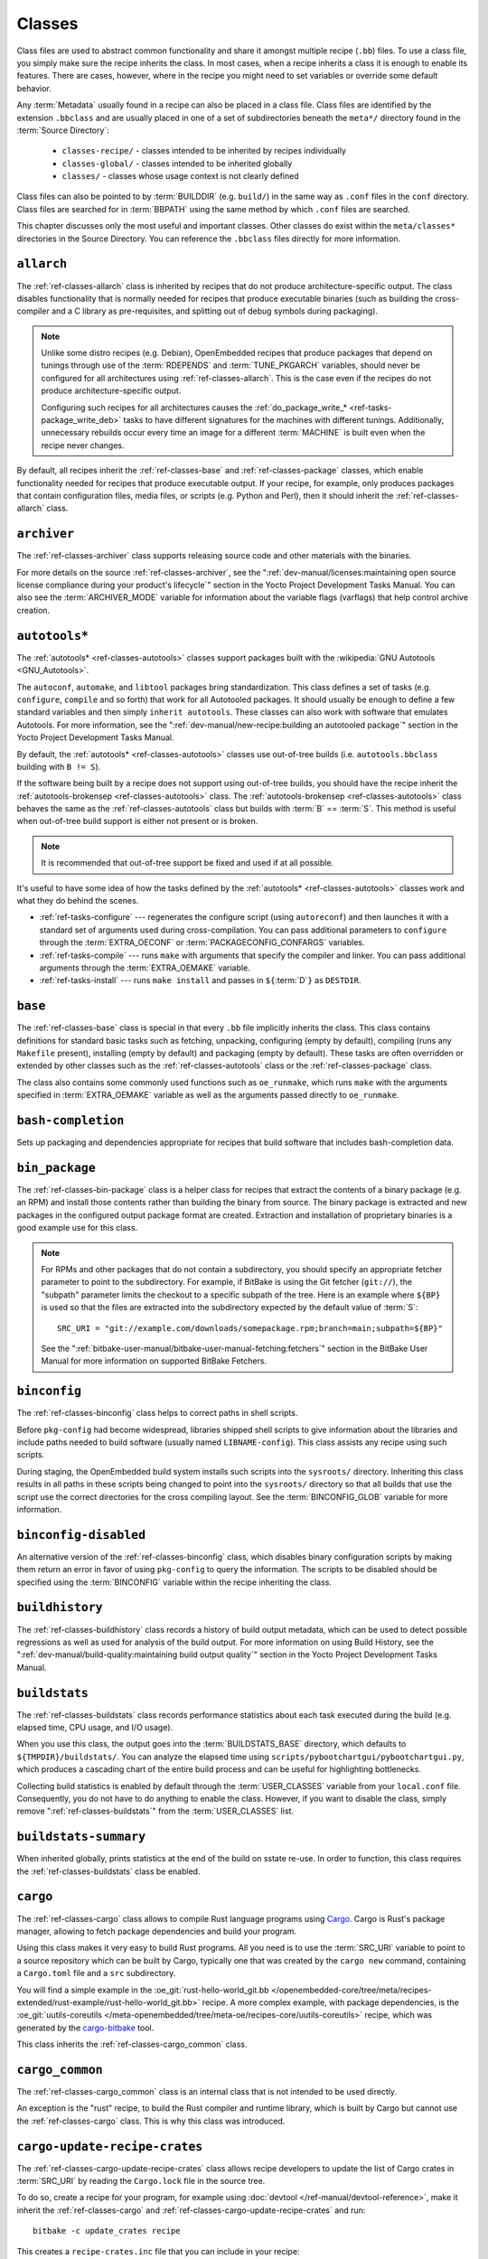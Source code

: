 .. SPDX-License-Identifier: CC-BY-SA-2.0-UK

*******
Classes
*******

Class files are used to abstract common functionality and share it
amongst multiple recipe (``.bb``) files. To use a class file, you simply
make sure the recipe inherits the class. In most cases, when a recipe
inherits a class it is enough to enable its features. There are cases,
however, where in the recipe you might need to set variables or override
some default behavior.

Any :term:`Metadata` usually found in a recipe can also be
placed in a class file. Class files are identified by the extension
``.bbclass`` and are usually placed in one of a set of subdirectories
beneath the ``meta*/`` directory found in the :term:`Source Directory`:

  - ``classes-recipe/`` - classes intended to be inherited by recipes
    individually
  - ``classes-global/`` - classes intended to be inherited globally
  - ``classes/`` - classes whose usage context is not clearly defined

Class files can also be pointed to by
:term:`BUILDDIR` (e.g. ``build/``) in the same way as
``.conf`` files in the ``conf`` directory. Class files are searched for
in :term:`BBPATH` using the same method by which ``.conf``
files are searched.

This chapter discusses only the most useful and important classes. Other
classes do exist within the ``meta/classes*`` directories in the Source
Directory. You can reference the ``.bbclass`` files directly for more
information.

.. _ref-classes-allarch:

``allarch``
===========

The :ref:`ref-classes-allarch` class is inherited by recipes that do not produce
architecture-specific output. The class disables functionality that is
normally needed for recipes that produce executable binaries (such as
building the cross-compiler and a C library as pre-requisites, and
splitting out of debug symbols during packaging).

.. note::

   Unlike some distro recipes (e.g. Debian), OpenEmbedded recipes that
   produce packages that depend on tunings through use of the
   :term:`RDEPENDS` and
   :term:`TUNE_PKGARCH` variables, should never be
   configured for all architectures using :ref:`ref-classes-allarch`. This is the case
   even if the recipes do not produce architecture-specific output.

   Configuring such recipes for all architectures causes the
   :ref:`do_package_write_* <ref-tasks-package_write_deb>` tasks to
   have different signatures for the machines with different tunings.
   Additionally, unnecessary rebuilds occur every time an image for a
   different :term:`MACHINE` is built even when the recipe never changes.

By default, all recipes inherit the :ref:`ref-classes-base` and
:ref:`ref-classes-package` classes, which enable
functionality needed for recipes that produce executable output. If your
recipe, for example, only produces packages that contain configuration
files, media files, or scripts (e.g. Python and Perl), then it should
inherit the :ref:`ref-classes-allarch` class.

.. _ref-classes-archiver:

``archiver``
============

The :ref:`ref-classes-archiver` class supports releasing source code and other
materials with the binaries.

For more details on the source :ref:`ref-classes-archiver`, see the
":ref:`dev-manual/licenses:maintaining open source license compliance during your product's lifecycle`"
section in the Yocto Project Development Tasks Manual. You can also see
the :term:`ARCHIVER_MODE` variable for information
about the variable flags (varflags) that help control archive creation.

.. _ref-classes-autotools:

``autotools*``
==============

The :ref:`autotools* <ref-classes-autotools>` classes support packages built with the
:wikipedia:`GNU Autotools <GNU_Autotools>`.

The ``autoconf``, ``automake``, and ``libtool`` packages bring
standardization. This class defines a set of tasks (e.g. ``configure``,
``compile`` and so forth) that work for all Autotooled packages. It
should usually be enough to define a few standard variables and then
simply ``inherit autotools``. These classes can also work with software
that emulates Autotools. For more information, see the
":ref:`dev-manual/new-recipe:building an autotooled package`" section
in the Yocto Project Development Tasks Manual.

By default, the :ref:`autotools* <ref-classes-autotools>` classes use out-of-tree builds (i.e.
``autotools.bbclass`` building with ``B != S``).

If the software being built by a recipe does not support using
out-of-tree builds, you should have the recipe inherit the
:ref:`autotools-brokensep <ref-classes-autotools>` class. The :ref:`autotools-brokensep <ref-classes-autotools>` class behaves
the same as the :ref:`ref-classes-autotools` class but builds with :term:`B`
== :term:`S`. This method is useful when out-of-tree build
support is either not present or is broken.

.. note::

   It is recommended that out-of-tree support be fixed and used if at
   all possible.

It's useful to have some idea of how the tasks defined by the
:ref:`autotools* <ref-classes-autotools>` classes work and what they do behind the scenes.

-  :ref:`ref-tasks-configure` --- regenerates the
   configure script (using ``autoreconf``) and then launches it with a
   standard set of arguments used during cross-compilation. You can pass
   additional parameters to ``configure`` through the :term:`EXTRA_OECONF`
   or :term:`PACKAGECONFIG_CONFARGS`
   variables.

-  :ref:`ref-tasks-compile` --- runs ``make`` with
   arguments that specify the compiler and linker. You can pass
   additional arguments through the :term:`EXTRA_OEMAKE` variable.

-  :ref:`ref-tasks-install` --- runs ``make install`` and
   passes in ``${``\ :term:`D`\ ``}`` as ``DESTDIR``.

.. _ref-classes-base:

``base``
========

The :ref:`ref-classes-base` class is special in that every ``.bb`` file implicitly
inherits the class. This class contains definitions for standard basic
tasks such as fetching, unpacking, configuring (empty by default),
compiling (runs any ``Makefile`` present), installing (empty by default)
and packaging (empty by default). These tasks are often overridden or
extended by other classes such as the :ref:`ref-classes-autotools` class or the
:ref:`ref-classes-package` class.

The class also contains some commonly used functions such as
``oe_runmake``, which runs ``make`` with the arguments specified in
:term:`EXTRA_OEMAKE` variable as well as the
arguments passed directly to ``oe_runmake``.

.. _ref-classes-bash-completion:

``bash-completion``
===================

Sets up packaging and dependencies appropriate for recipes that build
software that includes bash-completion data.

.. _ref-classes-bin-package:

``bin_package``
===============

The :ref:`ref-classes-bin-package` class is a helper class for recipes that extract the
contents of a binary package (e.g. an RPM) and install those contents
rather than building the binary from source. The binary package is
extracted and new packages in the configured output package format are
created. Extraction and installation of proprietary binaries is a good
example use for this class.

.. note::

   For RPMs and other packages that do not contain a subdirectory, you
   should specify an appropriate fetcher parameter to point to the
   subdirectory. For example, if BitBake is using the Git fetcher (``git://``),
   the "subpath" parameter limits the checkout to a specific subpath
   of the tree. Here is an example where ``${BP}`` is used so that the files
   are extracted into the subdirectory expected by the default value of
   :term:`S`::

      SRC_URI = "git://example.com/downloads/somepackage.rpm;branch=main;subpath=${BP}"

   See the ":ref:`bitbake-user-manual/bitbake-user-manual-fetching:fetchers`" section in the BitBake User Manual for
   more information on supported BitBake Fetchers.

.. _ref-classes-binconfig:

``binconfig``
=============

The :ref:`ref-classes-binconfig` class helps to correct paths in shell scripts.

Before ``pkg-config`` had become widespread, libraries shipped shell
scripts to give information about the libraries and include paths needed
to build software (usually named ``LIBNAME-config``). This class assists
any recipe using such scripts.

During staging, the OpenEmbedded build system installs such scripts into
the ``sysroots/`` directory. Inheriting this class results in all paths
in these scripts being changed to point into the ``sysroots/`` directory
so that all builds that use the script use the correct directories for
the cross compiling layout. See the
:term:`BINCONFIG_GLOB` variable for more
information.

.. _ref-classes-binconfig-disabled:

``binconfig-disabled``
======================

An alternative version of the :ref:`ref-classes-binconfig`
class, which disables binary configuration scripts by making them return
an error in favor of using ``pkg-config`` to query the information. The
scripts to be disabled should be specified using the :term:`BINCONFIG`
variable within the recipe inheriting the class.

.. _ref-classes-buildhistory:

``buildhistory``
================

The :ref:`ref-classes-buildhistory` class records a history of build output metadata,
which can be used to detect possible regressions as well as used for
analysis of the build output. For more information on using Build
History, see the
":ref:`dev-manual/build-quality:maintaining build output quality`"
section in the Yocto Project Development Tasks Manual.

.. _ref-classes-buildstats:

``buildstats``
==============

The :ref:`ref-classes-buildstats` class records performance statistics about each task
executed during the build (e.g. elapsed time, CPU usage, and I/O usage).

When you use this class, the output goes into the
:term:`BUILDSTATS_BASE` directory, which defaults
to ``${TMPDIR}/buildstats/``. You can analyze the elapsed time using
``scripts/pybootchartgui/pybootchartgui.py``, which produces a cascading
chart of the entire build process and can be useful for highlighting
bottlenecks.

Collecting build statistics is enabled by default through the
:term:`USER_CLASSES` variable from your
``local.conf`` file. Consequently, you do not have to do anything to
enable the class. However, if you want to disable the class, simply
remove ":ref:`ref-classes-buildstats`" from the :term:`USER_CLASSES` list.

.. _ref-classes-buildstats-summary:

``buildstats-summary``
======================

When inherited globally, prints statistics at the end of the build on
sstate re-use. In order to function, this class requires the
:ref:`ref-classes-buildstats` class be enabled.

.. _ref-classes-cargo:

``cargo``
=========

The :ref:`ref-classes-cargo` class allows to compile Rust language programs
using `Cargo <https://doc.rust-lang.org/cargo/>`__. Cargo is Rust's package
manager, allowing to fetch package dependencies and build your program.

Using this class makes it very easy to build Rust programs. All you need
is to use the :term:`SRC_URI` variable to point to a source repository
which can be built by Cargo, typically one that was created by the
``cargo new`` command, containing a ``Cargo.toml`` file and a ``src``
subdirectory.

You will find a simple example in the
:oe_git:`rust-hello-world_git.bb </openembedded-core/tree/meta/recipes-extended/rust-example/rust-hello-world_git.bb>`
recipe. A more complex example, with package dependencies, is the
:oe_git:`uutils-coreutils </meta-openembedded/tree/meta-oe/recipes-core/uutils-coreutils>`
recipe, which was generated by the `cargo-bitbake <https://crates.io/crates/cargo-bitbake>`__
tool.

This class inherits the :ref:`ref-classes-cargo_common` class.

.. _ref-classes-cargo_common:

``cargo_common``
================

The :ref:`ref-classes-cargo_common` class is an internal class
that is not intended to be used directly.

An exception is the "rust" recipe, to build the Rust compiler and runtime
library, which is built by Cargo but cannot use the :ref:`ref-classes-cargo`
class. This is why this class was introduced.

.. _ref-classes-ccache:

.. _ref-classes-cargo-update-recipe-crates:

``cargo-update-recipe-crates``
===============================

The :ref:`ref-classes-cargo-update-recipe-crates` class allows
recipe developers to update the list of Cargo crates in :term:`SRC_URI`
by reading the ``Cargo.lock`` file in the source tree.

To do so, create a recipe for your program, for example using
:doc:`devtool </ref-manual/devtool-reference>`,
make it inherit the :ref:`ref-classes-cargo` and
:ref:`ref-classes-cargo-update-recipe-crates` and run::

   bitbake -c update_crates recipe

This creates a ``recipe-crates.inc`` file that you can include in your
recipe::

   require ${BPN}-crates.inc

That's also something you can achieve by using the
`cargo-bitbake <https://crates.io/crates/cargo-bitbake>`__ tool.

``ccache``
==========

The :ref:`ref-classes-ccache` class enables the C/C++ Compiler Cache for the build.
This class is used to give a minor performance boost during the build.

See https://ccache.samba.org/ for information on the C/C++ Compiler
Cache, and the :oe_git:`ccache.bbclass </openembedded-core/tree/meta/classes/ccache.bbclass>`
file for details about how to enable this mechanism in your configuration
file, how to disable it for specific recipes, and how to share ``ccache``
files between builds.

However, using the class can lead to unexpected side-effects. Thus, using
this class is not recommended.

.. _ref-classes-chrpath:

``chrpath``
===========

The :ref:`ref-classes-chrpath` class is a wrapper around the "chrpath" utility, which
is used during the build process for :ref:`ref-classes-nativesdk`, :ref:`ref-classes-cross`, and
:ref:`ref-classes-cross-canadian` recipes to change ``RPATH`` records within binaries
in order to make them relocatable.

.. _ref-classes-cmake:

``cmake``
=========

The :ref:`ref-classes-cmake` class allows recipes to build software using the
`CMake <https://cmake.org/overview/>`__ build system. You can use the
:term:`EXTRA_OECMAKE` variable to specify additional configuration options to
pass to the ``cmake`` command line.

By default, the :ref:`ref-classes-cmake` class uses
`Ninja <https://ninja-build.org/>`__ instead of GNU make for building, which
offers better build performance. If a recipe is broken with Ninja, then the
recipe can set the :term:`OECMAKE_GENERATOR` variable to ``Unix Makefiles`` to
use GNU make instead.

If you need to install custom CMake toolchain files supplied by the application
being built, you should install them (during :ref:`ref-tasks-install`) to the
preferred CMake Module directory: ``${D}${datadir}/cmake/modules/``.

.. _ref-classes-cml1:

``cml1``
========

The :ref:`ref-classes-cml1` class provides basic support for the Linux kernel style
build configuration system.

.. _ref-classes-compress_doc:

``compress_doc``
================

Enables compression for man pages and info pages. This class is intended
to be inherited globally. The default compression mechanism is gz (gzip)
but you can select an alternative mechanism by setting the
:term:`DOC_COMPRESS` variable.

.. _ref-classes-copyleft_compliance:

``copyleft_compliance``
=======================

The :ref:`ref-classes-copyleft_compliance` class preserves source code for the purposes
of license compliance. This class is an alternative to the :ref:`ref-classes-archiver`
class and is still used by some users even though it has been deprecated
in favor of the :ref:`ref-classes-archiver` class.

.. _ref-classes-copyleft_filter:

``copyleft_filter``
===================

A class used by the :ref:`ref-classes-archiver` and
:ref:`ref-classes-copyleft_compliance` classes
for filtering licenses. The ``copyleft_filter`` class is an internal
class and is not intended to be used directly.

.. _ref-classes-core-image:

``core-image``
==============

The :ref:`ref-classes-core-image` class provides common definitions for the
``core-image-*`` image recipes, such as support for additional
:term:`IMAGE_FEATURES`.

.. _ref-classes-cpan:

``cpan*``
=========

The :ref:`cpan* <ref-classes-cpan>` classes support Perl modules.

Recipes for Perl modules are simple. These recipes usually only need to
point to the source's archive and then inherit the proper class file.
Building is split into two methods depending on which method the module
authors used.

-  Modules that use old ``Makefile.PL``-based build system require
   ``cpan.bbclass`` in their recipes.

-  Modules that use ``Build.PL``-based build system require using
   ``cpan_build.bbclass`` in their recipes.

Both build methods inherit the :ref:`cpan-base <ref-classes-cpan>` class for basic Perl
support.

.. _ref-classes-create-spdx:

``create-spdx``
===============

The :ref:`ref-classes-create-spdx` class provides support for
automatically creating :term:`SPDX` :term:`SBOM` documents based upon image
and SDK contents.

This class is meant to be inherited globally from a configuration file::

   INHERIT += "create-spdx"

The toplevel :term:`SPDX` output file is generated in JSON format as a
``IMAGE-MACHINE.spdx.json`` file in ``tmp/deploy/images/MACHINE/`` inside the
:term:`Build Directory`. There are other related files in the same directory,
as well as in ``tmp/deploy/spdx``.

The exact behaviour of this class, and the amount of output can be controlled
by the :term:`SPDX_PRETTY`, :term:`SPDX_ARCHIVE_PACKAGED`,
:term:`SPDX_ARCHIVE_SOURCES` and :term:`SPDX_INCLUDE_SOURCES` variables.

See the description of these variables and the
":ref:`dev-manual/sbom:creating a software bill of materials`"
section in the Yocto Project Development Manual for more details.

.. _ref-classes-cross:

``cross``
=========

The :ref:`ref-classes-cross` class provides support for the recipes that build the
cross-compilation tools.

.. _ref-classes-cross-canadian:

``cross-canadian``
==================

The :ref:`ref-classes-cross-canadian` class provides support for the recipes that build
the Canadian Cross-compilation tools for SDKs. See the
":ref:`overview-manual/concepts:cross-development toolchain generation`"
section in the Yocto Project Overview and Concepts Manual for more
discussion on these cross-compilation tools.

.. _ref-classes-crosssdk:

``crosssdk``
============

The :ref:`ref-classes-crosssdk` class provides support for the recipes that build the
cross-compilation tools used for building SDKs. See the
":ref:`overview-manual/concepts:cross-development toolchain generation`"
section in the Yocto Project Overview and Concepts Manual for more
discussion on these cross-compilation tools.

.. _ref-classes-cve-check:

``cve-check``
=============

The :ref:`ref-classes-cve-check` class looks for known CVEs (Common Vulnerabilities
and Exposures) while building with BitBake. This class is meant to be
inherited globally from a configuration file::

   INHERIT += "cve-check"

To filter out obsolete CVE database entries which are known not to impact software from Poky and OE-Core,
add following line to the build configuration file::

   include cve-extra-exclusions.inc

You can also look for vulnerabilities in specific packages by passing
``-c cve_check`` to BitBake.

After building the software with Bitbake, CVE check output reports are available in ``tmp/deploy/cve``
and image specific summaries in ``tmp/deploy/images/*.cve`` or ``tmp/deploy/images/*.json`` files.

When building, the CVE checker will emit build time warnings for any detected
issues which are in the state ``Unpatched``, meaning that CVE issue seems to affect the software component
and version being compiled and no patches to address the issue are applied. Other states
for detected CVE issues are: ``Patched`` meaning that a patch to address the issue is already
applied, and ``Ignored`` meaning that the issue can be ignored.

The ``Patched`` state of a CVE issue is detected from patch files with the format
``CVE-ID.patch``, e.g. ``CVE-2019-20633.patch``, in the :term:`SRC_URI` and using
CVE metadata of format ``CVE: CVE-ID`` in the commit message of the patch file.

If the recipe lists the ``CVE-ID`` in :term:`CVE_CHECK_IGNORE` variable, then the CVE state is reported
as ``Ignored``. Multiple CVEs can be listed separated by spaces. Example::

   CVE_CHECK_IGNORE += "CVE-2020-29509 CVE-2020-29511"

If CVE check reports that a recipe contains false positives or false negatives, these may be
fixed in recipes by adjusting the CVE product name using :term:`CVE_PRODUCT` and :term:`CVE_VERSION` variables.
:term:`CVE_PRODUCT` defaults to the plain recipe name :term:`BPN` which can be adjusted to one or more CVE
database vendor and product pairs using the syntax::

   CVE_PRODUCT = "flex_project:flex"

where ``flex_project`` is the CVE database vendor name and ``flex`` is the product name. Similarly
if the default recipe version :term:`PV` does not match the version numbers of the software component
in upstream releases or the CVE database, then the :term:`CVE_VERSION` variable can be used to set the
CVE database compatible version number, for example::

   CVE_VERSION = "2.39"

Any bugs or missing or incomplete information in the CVE database entries should be fixed in the CVE database
via the `NVD feedback form <https://nvd.nist.gov/info/contact-form>`__.

Users should note that security is a process, not a product, and thus also CVE checking, analyzing results,
patching and updating the software should be done as a regular process. The data and assumptions
required for CVE checker to reliably detect issues are frequently broken in various ways.
These can only be detected by reviewing the details of the issues and iterating over the generated reports,
and following what happens in other Linux distributions and in the greater open source community.

You will find some more details in the
":ref:`dev-manual/vulnerabilities:checking for vulnerabilities`"
section in the Development Tasks Manual.

.. _ref-classes-debian:

``debian``
==========

The :ref:`ref-classes-debian` class renames output packages so that they follow the
Debian naming policy (i.e. ``glibc`` becomes ``libc6`` and
``glibc-devel`` becomes ``libc6-dev``.) Renaming includes the library
name and version as part of the package name.

If a recipe creates packages for multiple libraries (shared object files
of ``.so`` type), use the :term:`LEAD_SONAME`
variable in the recipe to specify the library on which to apply the
naming scheme.

.. _ref-classes-deploy:

``deploy``
==========

The :ref:`ref-classes-deploy` class handles deploying files to the
:term:`DEPLOY_DIR_IMAGE` directory. The main
function of this class is to allow the deploy step to be accelerated by
shared state. Recipes that inherit this class should define their own
:ref:`ref-tasks-deploy` function to copy the files to be
deployed to :term:`DEPLOYDIR`, and use ``addtask`` to
add the task at the appropriate place, which is usually after
:ref:`ref-tasks-compile` or
:ref:`ref-tasks-install`. The class then takes care of
staging the files from :term:`DEPLOYDIR` to :term:`DEPLOY_DIR_IMAGE`.

.. _ref-classes-devicetree:

``devicetree``
==============

The :ref:`ref-classes-devicetree` class allows to build a recipe that compiles
device tree source files that are not in the kernel tree.

The compilation of out-of-tree device tree sources is the same as the kernel
in-tree device tree compilation process. This includes the ability to include
sources from the kernel such as SoC ``dtsi`` files as well as C header files,
such as ``gpio.h``.

The :ref:`ref-tasks-compile` task will compile two kinds of files:

- Regular device tree sources with a ``.dts`` extension.

- Device tree overlays, detected from the presence of the ``/plugin/;``
  string in the file contents.

This class behaves in a similar way as the :ref:`ref-classes-kernel-devicetree`
class, also deploying output files into ``/boot/devicetree``. However, this
class stores the deployed device tree binaries into the ``devicetree``
subdirectory. This avoids clashes with the :ref:`ref-classes-kernel-devicetree`
output. Additionally, the device trees are populated into the sysroot for
access via the sysroot from within other recipes.

An extra padding is appended to non-overlay device trees binaries. This
can typically be used as extra space for adding extra properties at boot time.
The padding size can be modified by setting ``DT_PADDING_SIZE`` to the desired
size, in bytes.

See :oe_git:`devicetree.bbclass sources
</openembedded-core/tree/meta/classes-recipe/devicetree.bbclass>` 
for further variables controlling this class.

Here is an excerpt of an example ``recipes-kernel/linux/devicetree-acme.bb``
recipe inheriting this class::

   inherit devicetree
   COMPATIBLE_MACHINE = "^mymachine$"
   SRC_URI:mymachine = "file://mymachine.dts"

.. _ref-classes-devshell:

``devshell``
============

The :ref:`ref-classes-devshell` class adds the :ref:`ref-tasks-devshell` task. Distribution
policy dictates whether to include this class. See the ":ref:`dev-manual/development-shell:using a development shell`"
section in the Yocto Project Development Tasks Manual for more
information about using :ref:`ref-classes-devshell`.

.. _ref-classes-devupstream:

``devupstream``
===============

The :ref:`ref-classes-devupstream` class uses
:term:`BBCLASSEXTEND` to add a variant of the
recipe that fetches from an alternative URI (e.g. Git) instead of a
tarball. Following is an example::

   BBCLASSEXTEND = "devupstream:target"
   SRC_URI:class-devupstream = "git://git.example.com/example;branch=main"
   SRCREV:class-devupstream = "abcd1234"

Adding the above statements to your recipe creates a variant that has
:term:`DEFAULT_PREFERENCE` set to "-1".
Consequently, you need to select the variant of the recipe to use it.
Any development-specific adjustments can be done by using the
``class-devupstream`` override. Here is an example::

   DEPENDS:append:class-devupstream = " gperf-native"
   do_configure:prepend:class-devupstream() {
       touch ${S}/README
   }

The class
currently only supports creating a development variant of the target
recipe, not :ref:`ref-classes-native` or :ref:`ref-classes-nativesdk` variants.

The :term:`BBCLASSEXTEND` syntax (i.e. ``devupstream:target``) provides
support for :ref:`ref-classes-native` and :ref:`ref-classes-nativesdk` variants. Consequently, this
functionality can be added in a future release.

Support for other version control systems such as Subversion is limited
due to BitBake's automatic fetch dependencies (e.g.
``subversion-native``).

.. _ref-classes-externalsrc:

``externalsrc``
===============

The :ref:`ref-classes-externalsrc` class supports building software from source code
that is external to the OpenEmbedded build system. Building software
from an external source tree means that the build system's normal fetch,
unpack, and patch process is not used.

By default, the OpenEmbedded build system uses the :term:`S`
and :term:`B` variables to locate unpacked recipe source code
and to build it, respectively. When your recipe inherits the
:ref:`ref-classes-externalsrc` class, you use the
:term:`EXTERNALSRC` and :term:`EXTERNALSRC_BUILD` variables to
ultimately define :term:`S` and :term:`B`.

By default, this class expects the source code to support recipe builds
that use the :term:`B` variable to point to the directory in
which the OpenEmbedded build system places the generated objects built
from the recipes. By default, the :term:`B` directory is set to the
following, which is separate from the source directory (:term:`S`)::

   ${WORKDIR}/${BPN}-{PV}/

See these variables for more information:
:term:`WORKDIR`, :term:`BPN`, and
:term:`PV`,

For more information on the :ref:`ref-classes-externalsrc` class, see the comments in
``meta/classes/externalsrc.bbclass`` in the :term:`Source Directory`.
For information on how to use the :ref:`ref-classes-externalsrc` class, see the
":ref:`dev-manual/building:building software from an external source`"
section in the Yocto Project Development Tasks Manual.

.. _ref-classes-extrausers:

``extrausers``
==============

The :ref:`ref-classes-extrausers` class allows additional user and group configuration
to be applied at the image level. Inheriting this class either globally
or from an image recipe allows additional user and group operations to
be performed using the
:term:`EXTRA_USERS_PARAMS` variable.

.. note::

   The user and group operations added using the :ref:`ref-classes-extrausers`
   class are not tied to a specific recipe outside of the recipe for the
   image. Thus, the operations can be performed across the image as a
   whole. Use the :ref:`ref-classes-useradd` class to add user and group
   configuration to a specific recipe.

Here is an example that uses this class in an image recipe::

   inherit extrausers
   EXTRA_USERS_PARAMS = "\
       useradd -p '' tester; \
       groupadd developers; \
       userdel nobody; \
       groupdel -g video; \
       groupmod -g 1020 developers; \
       usermod -s /bin/sh tester; \
       "

Here is an example that adds two users named "tester-jim" and "tester-sue" and assigns
passwords. First on host, create the (escaped) password hash::

   printf "%q" $(mkpasswd -m sha256crypt tester01)

The resulting hash is set to a variable and used in ``useradd`` command parameters::

   inherit extrausers
   PASSWD = "\$X\$ABC123\$A-Long-Hash"
   EXTRA_USERS_PARAMS = "\
       useradd -p '${PASSWD}' tester-jim; \
       useradd -p '${PASSWD}' tester-sue; \
       "

Finally, here is an example that sets the root password::

   inherit extrausers
   EXTRA_USERS_PARAMS = "\
       usermod -p '${PASSWD}' root; \
       "

.. note::

   From a security perspective, hardcoding a default password is not
   generally a good idea or even legal in some jurisdictions. It is
   recommended that you do not do this if you are building a production
   image.


.. _ref-classes-features_check:

``features_check``
==================

The :ref:`ref-classes-features_check` class allows individual recipes to check
for required and conflicting :term:`DISTRO_FEATURES`, :term:`MACHINE_FEATURES`
or :term:`COMBINED_FEATURES`.

This class provides support for the following variables:

- :term:`REQUIRED_DISTRO_FEATURES`
- :term:`CONFLICT_DISTRO_FEATURES`
- :term:`ANY_OF_DISTRO_FEATURES`
- ``REQUIRED_MACHINE_FEATURES``
- ``CONFLICT_MACHINE_FEATURES``
- ``ANY_OF_MACHINE_FEATURES``
- ``REQUIRED_COMBINED_FEATURES``
- ``CONFLICT_COMBINED_FEATURES``
- ``ANY_OF_COMBINED_FEATURES``

If any conditions specified in the recipe using the above
variables are not met, the recipe will be skipped, and if the
build system attempts to build the recipe then an error will be
triggered.

.. _ref-classes-fontcache:

``fontcache``
=============

The :ref:`ref-classes-fontcache` class generates the proper post-install and
post-remove (postinst and postrm) scriptlets for font packages. These
scriptlets call ``fc-cache`` (part of ``Fontconfig``) to add the fonts
to the font information cache. Since the cache files are
architecture-specific, ``fc-cache`` runs using QEMU if the postinst
scriptlets need to be run on the build host during image creation.

If the fonts being installed are in packages other than the main
package, set :term:`FONT_PACKAGES` to specify the
packages containing the fonts.

.. _ref-classes-fs-uuid:

``fs-uuid``
===========

The :ref:`ref-classes-fs-uuid` class extracts UUID from
``${``\ :term:`ROOTFS`\ ``}``, which must have been built
by the time that this function gets called. The :ref:`ref-classes-fs-uuid` class only
works on ``ext`` file systems and depends on ``tune2fs``.

.. _ref-classes-gconf:

``gconf``
=========

The :ref:`ref-classes-gconf` class provides common functionality for recipes that need
to install GConf schemas. The schemas will be put into a separate
package (``${``\ :term:`PN`\ ``}-gconf``) that is created
automatically when this class is inherited. This package uses the
appropriate post-install and post-remove (postinst/postrm) scriptlets to
register and unregister the schemas in the target image.

.. _ref-classes-gettext:

``gettext``
===========

The :ref:`ref-classes-gettext` class provides support for building
software that uses the GNU ``gettext`` internationalization and localization
system. All recipes building software that use ``gettext`` should inherit this
class.

.. _ref-classes-github-releases:

``github-releases``
===================

For recipes that fetch release tarballs from github, the :ref:`ref-classes-github-releases`
class sets up a standard way for checking available upstream versions
(to support ``devtool upgrade`` and the Automated Upgrade Helper (AUH)).

To use it, add ":ref:`ref-classes-github-releases`" to the inherit line in the recipe,
and if the default value of :term:`GITHUB_BASE_URI` is not suitable,
then set your own value in the recipe. You should then use ``${GITHUB_BASE_URI}``
in the value you set for :term:`SRC_URI` within the recipe.

.. _ref-classes-gnomebase:

``gnomebase``
=============

The :ref:`ref-classes-gnomebase` class is the base class for recipes that build
software from the GNOME stack. This class sets
:term:`SRC_URI` to download the source from the GNOME
mirrors as well as extending :term:`FILES` with the typical
GNOME installation paths.

.. _ref-classes-go:

``go``
======

The :ref:`ref-classes-go` class supports building Go programs. The behavior of
this class is controlled by the mandatory :term:`GO_IMPORT` variable, and
by the optional :term:`GO_INSTALL` and :term:`GO_INSTALL_FILTEROUT` ones.

To build a Go program with the Yocto Project, you can use the
:yocto_git:`go-helloworld_0.1.bb </poky/tree/meta/recipes-extended/go-examples/go-helloworld_0.1.bb>`
recipe as an example.

.. _ref-classes-go-mod:

``go-mod``
==========

The :ref:`ref-classes-go-mod` class allows to use Go modules, and inherits the
:ref:`ref-classes-go` class.

See the associated :term:`GO_WORKDIR` variable.

.. _ref-classes-gobject-introspection:

``gobject-introspection``
=========================

Provides support for recipes building software that supports GObject
introspection. This functionality is only enabled if the
"gobject-introspection-data" feature is in
:term:`DISTRO_FEATURES` as well as
"qemu-usermode" being in
:term:`MACHINE_FEATURES`.

.. note::

   This functionality is :ref:`backfilled <ref-features-backfill>` by default
   and, if not applicable, should be disabled through
   :term:`DISTRO_FEATURES_BACKFILL_CONSIDERED` or
   :term:`MACHINE_FEATURES_BACKFILL_CONSIDERED`, respectively.

.. _ref-classes-grub-efi:

``grub-efi``
============

The :ref:`ref-classes-grub-efi` class provides ``grub-efi``-specific functions for
building bootable images.

This class supports several variables:

-  :term:`INITRD`: Indicates list of filesystem images to
   concatenate and use as an initial RAM disk (initrd) (optional).

-  :term:`ROOTFS`: Indicates a filesystem image to include
   as the root filesystem (optional).

-  :term:`GRUB_GFXSERIAL`: Set this to "1" to have
   graphics and serial in the boot menu.

-  :term:`LABELS`: A list of targets for the automatic
   configuration.

-  :term:`APPEND`: An override list of append strings for
   each ``LABEL``.

-  :term:`GRUB_OPTS`: Additional options to add to the
   configuration (optional). Options are delimited using semi-colon
   characters (``;``).

-  :term:`GRUB_TIMEOUT`: Timeout before executing
   the default ``LABEL`` (optional).

.. _ref-classes-gsettings:

``gsettings``
=============

The :ref:`ref-classes-gsettings` class provides common functionality for recipes that
need to install GSettings (glib) schemas. The schemas are assumed to be
part of the main package. Appropriate post-install and post-remove
(postinst/postrm) scriptlets are added to register and unregister the
schemas in the target image.

.. _ref-classes-gtk-doc:

``gtk-doc``
===========

The :ref:`ref-classes-gtk-doc` class is a helper class to pull in the appropriate
``gtk-doc`` dependencies and disable ``gtk-doc``.

.. _ref-classes-gtk-icon-cache:

``gtk-icon-cache``
==================

The :ref:`ref-classes-gtk-icon-cache` class generates the proper post-install and
post-remove (postinst/postrm) scriptlets for packages that use GTK+ and
install icons. These scriptlets call ``gtk-update-icon-cache`` to add
the fonts to GTK+'s icon cache. Since the cache files are
architecture-specific, ``gtk-update-icon-cache`` is run using QEMU if
the postinst scriptlets need to be run on the build host during image
creation.

.. _ref-classes-gtk-immodules-cache:

``gtk-immodules-cache``
=======================

The :ref:`ref-classes-gtk-immodules-cache` class generates the proper post-install and
post-remove (postinst/postrm) scriptlets for packages that install GTK+
input method modules for virtual keyboards. These scriptlets call
``gtk-update-icon-cache`` to add the input method modules to the cache.
Since the cache files are architecture-specific,
``gtk-update-icon-cache`` is run using QEMU if the postinst scriptlets
need to be run on the build host during image creation.

If the input method modules being installed are in packages other than
the main package, set
:term:`GTKIMMODULES_PACKAGES` to specify
the packages containing the modules.

.. _ref-classes-gzipnative:

``gzipnative``
==============

The :ref:`ref-classes-gzipnative` class enables the use of different native versions of
``gzip`` and ``pigz`` rather than the versions of these tools from the
build host.

.. _ref-classes-icecc:

``icecc``
=========

The :ref:`ref-classes-icecc` class supports
`Icecream <https://github.com/icecc/icecream>`__, which facilitates
taking compile jobs and distributing them among remote machines.

The class stages directories with symlinks from ``gcc`` and ``g++`` to
``icecc``, for both native and cross compilers. Depending on each
configure or compile, the OpenEmbedded build system adds the directories
at the head of the ``PATH`` list and then sets the ``ICECC_CXX`` and
``ICECC_CC`` variables, which are the paths to the ``g++`` and ``gcc``
compilers, respectively.

For the cross compiler, the class creates a ``tar.gz`` file that
contains the Yocto Project toolchain and sets ``ICECC_VERSION``, which
is the version of the cross-compiler used in the cross-development
toolchain, accordingly.

The class handles all three different compile stages (i.e native,
cross-kernel and target) and creates the necessary environment
``tar.gz`` file to be used by the remote machines. The class also
supports SDK generation.

If :term:`ICECC_PATH` is not set in your
``local.conf`` file, then the class tries to locate the ``icecc`` binary
using ``which``. If :term:`ICECC_ENV_EXEC` is set
in your ``local.conf`` file, the variable should point to the
``icecc-create-env`` script provided by the user. If you do not point to
a user-provided script, the build system uses the default script
provided by the recipe :oe_git:`icecc-create-env_0.1.bb
</openembedded-core/tree/meta/recipes-devtools/icecc-create-env/icecc-create-env_0.1.bb>`.

.. note::

   This script is a modified version and not the one that comes with
   ``icecream``.

If you do not want the Icecream distributed compile support to apply to
specific recipes or classes, you can ask them to be ignored by Icecream
by listing the recipes and classes using the
:term:`ICECC_RECIPE_DISABLE` and
:term:`ICECC_CLASS_DISABLE` variables,
respectively, in your ``local.conf`` file. Doing so causes the
OpenEmbedded build system to handle these compilations locally.

Additionally, you can list recipes using the
:term:`ICECC_RECIPE_ENABLE` variable in
your ``local.conf`` file to force ``icecc`` to be enabled for recipes
using an empty :term:`PARALLEL_MAKE` variable.

Inheriting the :ref:`ref-classes-icecc` class changes all sstate signatures.
Consequently, if a development team has a dedicated build system that
populates :term:`SSTATE_MIRRORS` and they want to
reuse sstate from :term:`SSTATE_MIRRORS`, then all developers and the build
system need to either inherit the :ref:`ref-classes-icecc` class or nobody should.

At the distribution level, you can inherit the :ref:`ref-classes-icecc` class to be
sure that all builders start with the same sstate signatures. After
inheriting the class, you can then disable the feature by setting the
:term:`ICECC_DISABLED` variable to "1" as follows::

   INHERIT_DISTRO:append = " icecc"
   ICECC_DISABLED ??= "1"

This practice
makes sure everyone is using the same signatures but also requires
individuals that do want to use Icecream to enable the feature
individually as follows in your ``local.conf`` file::

   ICECC_DISABLED = ""

.. _ref-classes-image:

``image``
=========

The :ref:`ref-classes-image` class helps support creating images in different formats.
First, the root filesystem is created from packages using one of the
``rootfs*.bbclass`` files (depending on the package format used) and
then one or more image files are created.

-  The :term:`IMAGE_FSTYPES` variable controls the types of images to
   generate.

-  The :term:`IMAGE_INSTALL` variable controls the list of packages to
   install into the image.

For information on customizing images, see the
":ref:`dev-manual/customizing-images:customizing images`" section
in the Yocto Project Development Tasks Manual. For information on how
images are created, see the
":ref:`overview-manual/concepts:images`" section in the
Yocto Project Overview and Concepts Manual.

.. _ref-classes-image-buildinfo:

``image-buildinfo``
===================

The :ref:`ref-classes-image-buildinfo` class writes a plain text file containing
build information to the target filesystem at ``${sysconfdir}/buildinfo``
by default (as specified by :term:`IMAGE_BUILDINFO_FILE`).
This can be useful for manually determining the origin of any given
image. It writes out two sections:

#. `Build Configuration`: a list of variables and their values (specified
   by :term:`IMAGE_BUILDINFO_VARS`, which defaults to :term:`DISTRO` and
   :term:`DISTRO_VERSION`)

#. `Layer Revisions`: the revisions of all of the layers used in the
   build.

Additionally, when building an SDK it will write the same contents
to ``/buildinfo`` by default (as specified by
:term:`SDK_BUILDINFO_FILE`).

.. _ref-classes-image_types:

``image_types``
===============

The :ref:`ref-classes-image_types` class defines all of the standard image output types
that you can enable through the
:term:`IMAGE_FSTYPES` variable. You can use this
class as a reference on how to add support for custom image output
types.

By default, the :ref:`ref-classes-image` class automatically
enables the :ref:`ref-classes-image_types` class. The :ref:`ref-classes-image` class uses the
``IMGCLASSES`` variable as follows::

   IMGCLASSES = "rootfs_${IMAGE_PKGTYPE} image_types ${IMAGE_CLASSES}"
   IMGCLASSES += "${@['populate_sdk_base', 'populate_sdk_ext']['linux' in d.getVar("SDK_OS")]}"
   IMGCLASSES += "${@bb.utils.contains_any('IMAGE_FSTYPES', 'live iso hddimg', 'image-live', '', d)}"
   IMGCLASSES += "${@bb.utils.contains('IMAGE_FSTYPES', 'container', 'image-container', '', d)}"
   IMGCLASSES += "image_types_wic"
   IMGCLASSES += "rootfs-postcommands"
   IMGCLASSES += "image-postinst-intercepts"
   inherit ${IMGCLASSES}

The :ref:`ref-classes-image_types` class also handles conversion and compression of images.

.. note::

   To build a VMware VMDK image, you need to add "wic.vmdk" to
   :term:`IMAGE_FSTYPES`. This would also be similar for Virtual Box Virtual Disk
   Image ("vdi") and QEMU Copy On Write Version 2 ("qcow2") images.

.. _ref-classes-image-live:

``image-live``
==============

This class controls building "live" (i.e. HDDIMG and ISO) images. Live
images contain syslinux for legacy booting, as well as the bootloader
specified by :term:`EFI_PROVIDER` if
:term:`MACHINE_FEATURES` contains "efi".

Normally, you do not use this class directly. Instead, you add "live" to
:term:`IMAGE_FSTYPES`.

.. _ref-classes-insane:

``insane``
==========

The :ref:`ref-classes-insane` class adds a step to the package generation process so
that output quality assurance checks are generated by the OpenEmbedded
build system. A range of checks are performed that check the build's
output for common problems that show up during runtime. Distribution
policy usually dictates whether to include this class.

You can configure the sanity checks so that specific test failures
either raise a warning or an error message. Typically, failures for new
tests generate a warning. Subsequent failures for the same test would
then generate an error message once the metadata is in a known and good
condition. See the ":doc:`/ref-manual/qa-checks`" Chapter for a list of all the warning
and error messages you might encounter using a default configuration.

Use the :term:`WARN_QA` and
:term:`ERROR_QA` variables to control the behavior of
these checks at the global level (i.e. in your custom distro
configuration). However, to skip one or more checks in recipes, you
should use :term:`INSANE_SKIP`. For example, to skip
the check for symbolic link ``.so`` files in the main package of a
recipe, add the following to the recipe. You need to realize that the
package name override, in this example ``${PN}``, must be used::

   INSANE_SKIP:${PN} += "dev-so"

Please keep in mind that the QA checks
are meant to detect real or potential problems in the packaged
output. So exercise caution when disabling these checks.

Here are the tests you can list with the :term:`WARN_QA` and
:term:`ERROR_QA` variables:

-  ``already-stripped:`` Checks that produced binaries have not
   already been stripped prior to the build system extracting debug
   symbols. It is common for upstream software projects to default to
   stripping debug symbols for output binaries. In order for debugging
   to work on the target using ``-dbg`` packages, this stripping must be
   disabled.

-  ``arch:`` Checks the Executable and Linkable Format (ELF) type, bit
   size, and endianness of any binaries to ensure they match the target
   architecture. This test fails if any binaries do not match the type
   since there would be an incompatibility. The test could indicate that
   the wrong compiler or compiler options have been used. Sometimes
   software, like bootloaders, might need to bypass this check.

-  ``buildpaths:`` Checks for paths to locations on the build host
   inside the output files. Not only can these leak information about
   the build environment, they also hinder binary reproducibility.

-  ``build-deps:`` Determines if a build-time dependency that is
   specified through :term:`DEPENDS`, explicit
   :term:`RDEPENDS`, or task-level dependencies exists
   to match any runtime dependency. This determination is particularly
   useful to discover where runtime dependencies are detected and added
   during packaging. If no explicit dependency has been specified within
   the metadata, at the packaging stage it is too late to ensure that
   the dependency is built, and thus you can end up with an error when
   the package is installed into the image during the
   :ref:`ref-tasks-rootfs` task because the auto-detected
   dependency was not satisfied. An example of this would be where the
   :ref:`ref-classes-update-rc.d` class automatically
   adds a dependency on the ``initscripts-functions`` package to
   packages that install an initscript that refers to
   ``/etc/init.d/functions``. The recipe should really have an explicit
   :term:`RDEPENDS` for the package in question on ``initscripts-functions``
   so that the OpenEmbedded build system is able to ensure that the
   ``initscripts`` recipe is actually built and thus the
   ``initscripts-functions`` package is made available.

-  ``configure-gettext:`` Checks that if a recipe is building something
   that uses automake and the automake files contain an ``AM_GNU_GETTEXT``
   directive, that the recipe also inherits the :ref:`ref-classes-gettext`
   class to ensure that gettext is available during the build.

-  ``compile-host-path:`` Checks the
   :ref:`ref-tasks-compile` log for indications that
   paths to locations on the build host were used. Using such paths
   might result in host contamination of the build output.

-  ``debug-deps:`` Checks that all packages except ``-dbg`` packages
   do not depend on ``-dbg`` packages, which would cause a packaging
   bug.

-  ``debug-files:`` Checks for ``.debug`` directories in anything but
   the ``-dbg`` package. The debug files should all be in the ``-dbg``
   package. Thus, anything packaged elsewhere is incorrect packaging.

-  ``dep-cmp:`` Checks for invalid version comparison statements in
   runtime dependency relationships between packages (i.e. in
   :term:`RDEPENDS`,
   :term:`RRECOMMENDS`,
   :term:`RSUGGESTS`,
   :term:`RPROVIDES`,
   :term:`RREPLACES`, and
   :term:`RCONFLICTS` variable values). Any invalid
   comparisons might trigger failures or undesirable behavior when
   passed to the package manager.

-  ``desktop:`` Runs the ``desktop-file-validate`` program against any
   ``.desktop`` files to validate their contents against the
   specification for ``.desktop`` files.

-  ``dev-deps:`` Checks that all packages except ``-dev`` or
   ``-staticdev`` packages do not depend on ``-dev`` packages, which
   would be a packaging bug.

-  ``dev-so:`` Checks that the ``.so`` symbolic links are in the
   ``-dev`` package and not in any of the other packages. In general,
   these symlinks are only useful for development purposes. Thus, the
   ``-dev`` package is the correct location for them. In very rare
   cases, such as dynamically loaded modules, these symlinks
   are needed instead in the main package.

-  ``empty-dirs:`` Checks that packages are not installing files to
   directories that are normally expected to be empty (such as ``/tmp``)
   The list of directories that are checked is specified by the
   :term:`QA_EMPTY_DIRS` variable.

-  ``file-rdeps:`` Checks that file-level dependencies identified by
   the OpenEmbedded build system at packaging time are satisfied. For
   example, a shell script might start with the line ``#!/bin/bash``.
   This line would translate to a file dependency on ``/bin/bash``. Of
   the three package managers that the OpenEmbedded build system
   supports, only RPM directly handles file-level dependencies,
   resolving them automatically to packages providing the files.
   However, the lack of that functionality in the other two package
   managers does not mean the dependencies do not still need resolving.
   This QA check attempts to ensure that explicitly declared
   :term:`RDEPENDS` exist to handle any file-level
   dependency detected in packaged files.

-  ``files-invalid:`` Checks for :term:`FILES` variable
   values that contain "//", which is invalid.

-  ``host-user-contaminated:`` Checks that no package produced by the
   recipe contains any files outside of ``/home`` with a user or group
   ID that matches the user running BitBake. A match usually indicates
   that the files are being installed with an incorrect UID/GID, since
   target IDs are independent from host IDs. For additional information,
   see the section describing the
   :ref:`ref-tasks-install` task.

-  ``incompatible-license:`` Report when packages are excluded from
   being created due to being marked with a license that is in
   :term:`INCOMPATIBLE_LICENSE`.

-  ``install-host-path:`` Checks the
   :ref:`ref-tasks-install` log for indications that
   paths to locations on the build host were used. Using such paths
   might result in host contamination of the build output.

-  ``installed-vs-shipped:`` Reports when files have been installed
   within :ref:`ref-tasks-install` but have not been included in any package by
   way of the :term:`FILES` variable. Files that do not
   appear in any package cannot be present in an image later on in the
   build process. Ideally, all installed files should be packaged or not
   installed at all. These files can be deleted at the end of
   :ref:`ref-tasks-install` if the files are not needed in any package.

-  ``invalid-chars:`` Checks that the recipe metadata variables
   :term:`DESCRIPTION`,
   :term:`SUMMARY`, :term:`LICENSE`, and
   :term:`SECTION` do not contain non-UTF-8 characters.
   Some package managers do not support such characters.

-  ``invalid-packageconfig:`` Checks that no undefined features are
   being added to :term:`PACKAGECONFIG`. For
   example, any name "foo" for which the following form does not exist::

      PACKAGECONFIG[foo] = "..."

-  ``la:`` Checks ``.la`` files for any :term:`TMPDIR` paths. Any ``.la``
   file containing these paths is incorrect since ``libtool`` adds the
   correct sysroot prefix when using the files automatically itself.

-  ``ldflags:`` Ensures that the binaries were linked with the
   :term:`LDFLAGS` options provided by the build system.
   If this test fails, check that the :term:`LDFLAGS` variable is being
   passed to the linker command.

-  ``libdir:`` Checks for libraries being installed into incorrect
   (possibly hardcoded) installation paths. For example, this test will
   catch recipes that install ``/lib/bar.so`` when ``${base_libdir}`` is
   "lib32". Another example is when recipes install
   ``/usr/lib64/foo.so`` when ``${libdir}`` is "/usr/lib".

-  ``libexec:`` Checks if a package contains files in
   ``/usr/libexec``. This check is not performed if the ``libexecdir``
   variable has been set explicitly to ``/usr/libexec``.

-  ``mime:`` Check that if a package contains mime type files (``.xml``
   files in ``${datadir}/mime/packages``) that the recipe also inherits
   the :ref:`ref-classes-mime` class in order to ensure that these get
   properly installed.

-  ``mime-xdg:`` Checks that if a package contains a .desktop file with a
   'MimeType' key present, that the recipe inherits the
   :ref:`ref-classes-mime-xdg` class that is required in order for that
   to be activated.

-  ``missing-update-alternatives:`` Check that if a recipe sets the
   :term:`ALTERNATIVE` variable that the recipe also inherits
   :ref:`ref-classes-update-alternatives` such that the alternative will
   be correctly set up.

-  ``packages-list:`` Checks for the same package being listed
   multiple times through the :term:`PACKAGES` variable
   value. Installing the package in this manner can cause errors during
   packaging.

-  ``patch-fuzz:`` Checks for fuzz in patch files that may allow
   them to apply incorrectly if the underlying code changes.

-  ``patch-status-core:`` Checks that the Upstream-Status is specified
   and valid in the headers of patches for recipes in the OE-Core layer.

-  ``patch-status-noncore:`` Checks that the Upstream-Status is specified
   and valid in the headers of patches for recipes in layers other than
   OE-Core.

-  ``perllocalpod:`` Checks for ``perllocal.pod`` being erroneously
   installed and packaged by a recipe.

-  ``perm-config:`` Reports lines in ``fs-perms.txt`` that have an
   invalid format.

-  ``perm-line:`` Reports lines in ``fs-perms.txt`` that have an
   invalid format.

-  ``perm-link:`` Reports lines in ``fs-perms.txt`` that specify
   'link' where the specified target already exists.

-  ``perms:`` Currently, this check is unused but reserved.

-  ``pkgconfig:`` Checks ``.pc`` files for any
   :term:`TMPDIR`/:term:`WORKDIR` paths.
   Any ``.pc`` file containing these paths is incorrect since
   ``pkg-config`` itself adds the correct sysroot prefix when the files
   are accessed.

-  ``pkgname:`` Checks that all packages in
   :term:`PACKAGES` have names that do not contain
   invalid characters (i.e. characters other than 0-9, a-z, ., +, and
   -).

-  ``pkgv-undefined:`` Checks to see if the :term:`PKGV` variable is
   undefined during :ref:`ref-tasks-package`.

-  ``pkgvarcheck:`` Checks through the variables
   :term:`RDEPENDS`,
   :term:`RRECOMMENDS`,
   :term:`RSUGGESTS`,
   :term:`RCONFLICTS`,
   :term:`RPROVIDES`,
   :term:`RREPLACES`, :term:`FILES`,
   :term:`ALLOW_EMPTY`, ``pkg_preinst``,
   ``pkg_postinst``, ``pkg_prerm`` and ``pkg_postrm``, and reports if
   there are variable sets that are not package-specific. Using these
   variables without a package suffix is bad practice, and might
   unnecessarily complicate dependencies of other packages within the
   same recipe or have other unintended consequences.

-  ``pn-overrides:`` Checks that a recipe does not have a name
   (:term:`PN`) value that appears in
   :term:`OVERRIDES`. If a recipe is named such that
   its :term:`PN` value matches something already in :term:`OVERRIDES` (e.g.
   :term:`PN` happens to be the same as :term:`MACHINE` or
   :term:`DISTRO`), it can have unexpected consequences.
   For example, assignments such as ``FILES:${PN} = "xyz"`` effectively
   turn into ``FILES = "xyz"``.

-  ``rpaths:`` Checks for rpaths in the binaries that contain build
   system paths such as :term:`TMPDIR`. If this test fails, bad ``-rpath``
   options are being passed to the linker commands and your binaries
   have potential security issues.

-  ``shebang-size:`` Check that the shebang line (``#!`` in the first line)
   in a packaged script is not longer than 128 characters, which can cause
   an error at runtime depending on the operating system.

-  ``split-strip:`` Reports that splitting or stripping debug symbols
   from binaries has failed.

-  ``staticdev:`` Checks for static library files (``*.a``) in
   non-``staticdev`` packages.

-  ``src-uri-bad:`` Checks that the :term:`SRC_URI` value set by a recipe
   does not contain a reference to ``${PN}`` (instead of the correct
   ``${BPN}``) nor refers to unstable Github archive tarballs.

-  ``symlink-to-sysroot:`` Checks for symlinks in packages that point
   into :term:`TMPDIR` on the host. Such symlinks will
   work on the host, but are clearly invalid when running on the target.

-  ``textrel:`` Checks for ELF binaries that contain relocations in
   their ``.text`` sections, which can result in a performance impact at
   runtime. See the explanation for the ``ELF binary`` message in
   ":doc:`/ref-manual/qa-checks`" for more information regarding runtime performance
   issues.

-  ``unhandled-features-check:`` check that if one of the variables that
   the :ref:`ref-classes-features_check` class supports (e.g.
   :term:`REQUIRED_DISTRO_FEATURES`) is set by a recupe, then the recipe
   also inherits :ref:`ref-classes-features_check` in order for the
   requirement to actually work.

-  ``unlisted-pkg-lics:`` Checks that all declared licenses applying
   for a package are also declared on the recipe level (i.e. any license
   in ``LICENSE:*`` should appear in :term:`LICENSE`).

-  ``useless-rpaths:`` Checks for dynamic library load paths (rpaths)
   in the binaries that by default on a standard system are searched by
   the linker (e.g. ``/lib`` and ``/usr/lib``). While these paths will
   not cause any breakage, they do waste space and are unnecessary.

-  ``usrmerge:`` If ``usrmerge`` is in :term:`DISTRO_FEATURES`, this
   check will ensure that no package installs files to root (``/bin``,
   ``/sbin``, ``/lib``, ``/lib64``) directories.

-  ``var-undefined:`` Reports when variables fundamental to packaging
   (i.e. :term:`WORKDIR`,
   :term:`DEPLOY_DIR`, :term:`D`,
   :term:`PN`, and :term:`PKGD`) are undefined
   during :ref:`ref-tasks-package`.

-  ``version-going-backwards:`` If the :ref:`ref-classes-buildhistory`
   class is enabled, reports when a package being written out has a lower
   version than the previously written package under the same name. If
   you are placing output packages into a feed and upgrading packages on
   a target system using that feed, the version of a package going
   backwards can result in the target system not correctly upgrading to
   the "new" version of the package.

   .. note::

      This is only relevant when you are using runtime package management
      on your target system.

-  ``xorg-driver-abi:`` Checks that all packages containing Xorg
   drivers have ABI dependencies. The ``xserver-xorg`` recipe provides
   driver ABI names. All drivers should depend on the ABI versions that
   they have been built against. Driver recipes that include
   ``xorg-driver-input.inc`` or ``xorg-driver-video.inc`` will
   automatically get these versions. Consequently, you should only need
   to explicitly add dependencies to binary driver recipes.

.. _ref-classes-insserv:

``insserv``
===========

The :ref:`ref-classes-insserv` class uses the ``insserv`` utility to update the order
of symbolic links in ``/etc/rc?.d/`` within an image based on
dependencies specified by LSB headers in the ``init.d`` scripts
themselves.

.. _ref-classes-kernel:

``kernel``
==========

The :ref:`ref-classes-kernel` class handles building Linux kernels. The class contains
code to build all kernel trees. All needed headers are staged into the
:term:`STAGING_KERNEL_DIR` directory to allow out-of-tree module builds
using the :ref:`ref-classes-module` class.

This means that each built kernel module is packaged separately and
inter-module dependencies are created by parsing the ``modinfo`` output.
If all modules are required, then installing the ``kernel-modules``
package installs all packages with modules and various other kernel
packages such as ``kernel-vmlinux``.

The :ref:`ref-classes-kernel` class contains logic that allows you to embed an initial
RAM filesystem (:term:`Initramfs`) image when you build the kernel image. For
information on how to build an :term:`Initramfs`, see the
":ref:`dev-manual/building:building an initial ram filesystem (Initramfs) image`" section in
the Yocto Project Development Tasks Manual.

Various other classes are used by the :ref:`ref-classes-kernel` and :ref:`ref-classes-module` classes
internally including the :ref:`ref-classes-kernel-arch`, :ref:`ref-classes-module-base`, and
:ref:`ref-classes-linux-kernel-base` classes.

.. _ref-classes-kernel-arch:

``kernel-arch``
===============

The :ref:`ref-classes-kernel-arch` class sets the ``ARCH`` environment variable for
Linux kernel compilation (including modules).

.. _ref-classes-kernel-devicetree:

``kernel-devicetree``
=====================

The :ref:`ref-classes-kernel-devicetree` class, which is inherited by the
:ref:`ref-classes-kernel` class, supports device tree generation.

.. _ref-classes-kernel-fitimage:

``kernel-fitimage``
===================

The :ref:`ref-classes-kernel-fitimage` class provides support to pack a kernel image,
device trees, a U-boot script, a :term:`Initramfs` bundle and a RAM disk
into a single FIT image. In theory, a FIT image can support any number
of kernels, U-boot scripts, :term:`Initramfs` bundles, RAM disks and device-trees.
However, :ref:`ref-classes-kernel-fitimage` currently only supports
limited usecases: just one kernel image, an optional U-boot script,
an optional :term:`Initramfs` bundle, an optional RAM disk, and any number of
device tree.

To create a FIT image, it is required that :term:`KERNEL_CLASSES`
is set to include ":ref:`ref-classes-kernel-fitimage`" and :term:`KERNEL_IMAGETYPE`
is set to "fitImage".

The options for the device tree compiler passed to ``mkimage -D``
when creating the FIT image are specified using the
:term:`UBOOT_MKIMAGE_DTCOPTS` variable.

Only a single kernel can be added to the FIT image created by
:ref:`ref-classes-kernel-fitimage` and the kernel image in FIT is mandatory. The
address where the kernel image is to be loaded by U-Boot is
specified by :term:`UBOOT_LOADADDRESS` and the entrypoint by
:term:`UBOOT_ENTRYPOINT`. Setting :term:`FIT_ADDRESS_CELLS` to "2"
is necessary if such addresses are 64 bit ones.

Multiple device trees can be added to the FIT image created by
:ref:`ref-classes-kernel-fitimage` and the device tree is optional.
The address where the device tree is to be loaded by U-Boot is
specified by :term:`UBOOT_DTBO_LOADADDRESS` for device tree overlays
and by :term:`UBOOT_DTB_LOADADDRESS` for device tree binaries.

Only a single RAM disk can be added to the FIT image created by
:ref:`ref-classes-kernel-fitimage` and the RAM disk in FIT is optional.
The address where the RAM disk image is to be loaded by U-Boot
is specified by :term:`UBOOT_RD_LOADADDRESS` and the entrypoint by
:term:`UBOOT_RD_ENTRYPOINT`. The ramdisk is added to FIT image when
:term:`INITRAMFS_IMAGE` is specified and that :term:`INITRAMFS_IMAGE_BUNDLE`
is set to 0.

Only a single :term:`Initramfs` bundle can be added to the FIT image created by
:ref:`ref-classes-kernel-fitimage` and the :term:`Initramfs` bundle in FIT is optional.
In case of :term:`Initramfs`, the kernel is configured to be bundled with the root filesystem
in the same binary (example: zImage-initramfs-:term:`MACHINE`.bin).
When the kernel is copied to RAM and executed, it unpacks the :term:`Initramfs` root filesystem.
The :term:`Initramfs` bundle can be enabled when :term:`INITRAMFS_IMAGE`
is specified and that :term:`INITRAMFS_IMAGE_BUNDLE` is set to 1.
The address where the :term:`Initramfs` bundle is to be loaded by U-boot is specified
by :term:`UBOOT_LOADADDRESS` and the entrypoint by :term:`UBOOT_ENTRYPOINT`.

Only a single U-boot boot script can be added to the FIT image created by
:ref:`ref-classes-kernel-fitimage` and the boot script is optional.
The boot script is specified in the ITS file as a text file containing
U-boot commands. When using a boot script the user should configure the
U-boot :ref:`ref-tasks-install` task to copy the script to sysroot.
So the script can be included in the FIT image by the :ref:`ref-classes-kernel-fitimage`
class. At run-time, U-boot CONFIG_BOOTCOMMAND define can be configured to
load the boot script from the FIT image and executes it.

The FIT image generated by :ref:`ref-classes-kernel-fitimage` class is signed when the
variables :term:`UBOOT_SIGN_ENABLE`, :term:`UBOOT_MKIMAGE_DTCOPTS`,
:term:`UBOOT_SIGN_KEYDIR` and :term:`UBOOT_SIGN_KEYNAME` are set
appropriately. The default values used for :term:`FIT_HASH_ALG` and
:term:`FIT_SIGN_ALG` in :ref:`ref-classes-kernel-fitimage` are "sha256" and
"rsa2048" respectively. The keys for signing fitImage can be generated using
the :ref:`ref-classes-kernel-fitimage` class when both :term:`FIT_GENERATE_KEYS` and
:term:`UBOOT_SIGN_ENABLE` are set to "1".


.. _ref-classes-kernel-grub:

``kernel-grub``
===============

The :ref:`ref-classes-kernel-grub` class updates the boot area and the boot menu with
the kernel as the priority boot mechanism while installing a RPM to
update the kernel on a deployed target.

.. _ref-classes-kernel-module-split:

``kernel-module-split``
=======================

The :ref:`ref-classes-kernel-module-split` class provides common functionality for
splitting Linux kernel modules into separate packages.

.. _ref-classes-kernel-uboot:

``kernel-uboot``
================

The :ref:`ref-classes-kernel-uboot` class provides support for building from
vmlinux-style kernel sources.

.. _ref-classes-kernel-uimage:

``kernel-uimage``
=================

The :ref:`ref-classes-kernel-uimage` class provides support to pack uImage.

.. _ref-classes-kernel-yocto:

``kernel-yocto``
================

The :ref:`ref-classes-kernel-yocto` class provides common functionality for building
from linux-yocto style kernel source repositories.

.. _ref-classes-kernelsrc:

``kernelsrc``
=============

The :ref:`ref-classes-kernelsrc` class sets the Linux kernel source and version.

.. _ref-classes-lib_package:

``lib_package``
===============

The :ref:`ref-classes-lib_package` class supports recipes that build libraries and
produce executable binaries, where those binaries should not be
installed by default along with the library. Instead, the binaries are
added to a separate ``${``\ :term:`PN`\ ``}-bin`` package to
make their installation optional.

.. _ref-classes-libc*:

``libc*``
=========

The :ref:`ref-classes-libc*` classes support recipes that build packages with ``libc``:

-  The :ref:`libc-common <ref-classes-libc*>` class provides common support for building with
   ``libc``.

-  The :ref:`libc-package <ref-classes-libc*>` class supports packaging up ``glibc`` and
   ``eglibc``.

.. _ref-classes-license:

``license``
===========

The :ref:`ref-classes-license` class provides license manifest creation and license
exclusion. This class is enabled by default using the default value for
the :term:`INHERIT_DISTRO` variable.

.. _ref-classes-linux-kernel-base:

``linux-kernel-base``
=====================

The :ref:`ref-classes-linux-kernel-base` class provides common functionality for
recipes that build out of the Linux kernel source tree. These builds
goes beyond the kernel itself. For example, the Perf recipe also
inherits this class.

.. _ref-classes-linuxloader:

``linuxloader``
===============

Provides the function ``linuxloader()``, which gives the value of the
dynamic loader/linker provided on the platform. This value is used by a
number of other classes.

.. _ref-classes-logging:

``logging``
===========

The :ref:`ref-classes-logging` class provides the standard shell functions used to log
messages for various BitBake severity levels (i.e. ``bbplain``,
``bbnote``, ``bbwarn``, ``bberror``, ``bbfatal``, and ``bbdebug``).

This class is enabled by default since it is inherited by the :ref:`ref-classes-base`
class.

.. _ref-classes-meson:

``meson``
=========

The :ref:`ref-classes-meson` class allows to create recipes that build software
using the `Meson <https://mesonbuild.com/>`__ build system. You can use
the :term:`MESON_BUILDTYPE` and :term:`EXTRA_OEMESON` variables to specify
additional configuration options to be passed using the ``meson`` command line.

.. _ref-classes-metadata_scm:

``metadata_scm``
================

The :ref:`ref-classes-metadata_scm` class provides functionality for querying the
branch and revision of a Source Code Manager (SCM) repository.

The :ref:`ref-classes-base` class uses this class to print the revisions of
each layer before starting every build. The :ref:`ref-classes-metadata_scm`
class is enabled by default because it is inherited by the
:ref:`ref-classes-base` class.

.. _ref-classes-migrate_localcount:

``migrate_localcount``
======================

The :ref:`ref-classes-migrate_localcount` class verifies a recipe's localcount data and
increments it appropriately.

.. _ref-classes-mime:

``mime``
========

The :ref:`ref-classes-mime` class generates the proper post-install and post-remove
(postinst/postrm) scriptlets for packages that install MIME type files.
These scriptlets call ``update-mime-database`` to add the MIME types to
the shared database.

.. _ref-classes-mime-xdg:

``mime-xdg``
============

The :ref:`ref-classes-mime-xdg` class generates the proper
post-install and post-remove (postinst/postrm) scriptlets for packages
that install ``.desktop`` files containing ``MimeType`` entries.
These scriptlets call ``update-desktop-database`` to add the MIME types
to the database of MIME types handled by desktop files.

Thanks to this class, when users open a file through a file browser
on recently created images, they don't have to choose the application
to open the file from the pool of all known applications, even the ones
that cannot open the selected file.

If you have recipes installing their ``.desktop`` files as absolute
symbolic links, the detection of such files cannot be done by the current
implementation of this class. In this case, you have to add the corresponding
package names to the :term:`MIME_XDG_PACKAGES` variable.

.. _ref-classes-mirrors:

``mirrors``
===========

The :ref:`ref-classes-mirrors` class sets up some standard
:term:`MIRRORS` entries for source code mirrors. These
mirrors provide a fall-back path in case the upstream source specified
in :term:`SRC_URI` within recipes is unavailable.

This class is enabled by default since it is inherited by the
:ref:`ref-classes-base` class.

.. _ref-classes-module:

``module``
==========

The :ref:`ref-classes-module` class provides support for building out-of-tree Linux
kernel modules. The class inherits the :ref:`ref-classes-module-base` and
:ref:`ref-classes-kernel-module-split` classes, and implements the
:ref:`ref-tasks-compile` and :ref:`ref-tasks-install` tasks. The class provides
everything needed to build and package a kernel module.

For general information on out-of-tree Linux kernel modules, see the
":ref:`kernel-dev/common:incorporating out-of-tree modules`"
section in the Yocto Project Linux Kernel Development Manual.

.. _ref-classes-module-base:

``module-base``
===============

The :ref:`ref-classes-module-base` class provides the base functionality for
building Linux kernel modules. Typically, a recipe that builds software that
includes one or more kernel modules and has its own means of building the module
inherits this class as opposed to inheriting the :ref:`ref-classes-module`
class.

.. _ref-classes-multilib*:

``multilib*``
=============

The :ref:`ref-classes-multilib*` classes provide support for building libraries with
different target optimizations or target architectures and installing
them side-by-side in the same image.

For more information on using the Multilib feature, see the
":ref:`dev-manual/libraries:combining multiple versions of library files into one image`"
section in the Yocto Project Development Tasks Manual.

.. _ref-classes-native:

``native``
==========

The :ref:`ref-classes-native` class provides common functionality for recipes that
build tools to run on the :term:`Build Host` (i.e. tools that use the compiler
or other tools from the build host).

You can create a recipe that builds tools that run natively on the host
a couple different ways:

-  Create a ``myrecipe-native.bb`` recipe that inherits the :ref:`ref-classes-native`
   class. If you use this method, you must order the inherit statement
   in the recipe after all other inherit statements so that the
   :ref:`ref-classes-native` class is inherited last.

   .. note::

      When creating a recipe this way, the recipe name must follow this
      naming convention::

         myrecipe-native.bb


      Not using this naming convention can lead to subtle problems
      caused by existing code that depends on that naming convention.

-  Create or modify a target recipe that contains the following::

      BBCLASSEXTEND = "native"

   Inside the
   recipe, use ``:class-native`` and ``:class-target`` overrides to
   specify any functionality specific to the respective native or target
   case.

Although applied differently, the :ref:`ref-classes-native` class is used with both
methods. The advantage of the second method is that you do not need to
have two separate recipes (assuming you need both) for native and
target. All common parts of the recipe are automatically shared.

.. _ref-classes-nativesdk:

``nativesdk``
=============

The :ref:`ref-classes-nativesdk` class provides common functionality for recipes that
wish to build tools to run as part of an SDK (i.e. tools that run on
:term:`SDKMACHINE`).

You can create a recipe that builds tools that run on the SDK machine a
couple different ways:

-  Create a ``nativesdk-myrecipe.bb`` recipe that inherits the
   :ref:`ref-classes-nativesdk` class. If you use this method, you must order the
   inherit statement in the recipe after all other inherit statements so
   that the :ref:`ref-classes-nativesdk` class is inherited last.

-  Create a :ref:`ref-classes-nativesdk` variant of any recipe by adding the following::

       BBCLASSEXTEND = "nativesdk"

   Inside the
   recipe, use ``:class-nativesdk`` and ``:class-target`` overrides to
   specify any functionality specific to the respective SDK machine or
   target case.

.. note::

   When creating a recipe, you must follow this naming convention::

           nativesdk-myrecipe.bb


   Not doing so can lead to subtle problems because there is code that
   depends on the naming convention.

Although applied differently, the :ref:`ref-classes-nativesdk` class is used with both
methods. The advantage of the second method is that you do not need to
have two separate recipes (assuming you need both) for the SDK machine
and the target. All common parts of the recipe are automatically shared.

.. _ref-classes-nopackages:

``nopackages``
==============

Disables packaging tasks for those recipes and classes where packaging
is not needed.

.. _ref-classes-npm:

``npm``
=======

Provides support for building Node.js software fetched using the
:wikipedia:`node package manager (NPM) <Npm_(software)>`.

.. note::

   Currently, recipes inheriting this class must use the ``npm://``
   fetcher to have dependencies fetched and packaged automatically.

For information on how to create NPM packages, see the
":ref:`dev-manual/packages:creating node package manager (npm) packages`"
section in the Yocto Project Development Tasks Manual.

.. _ref-classes-oelint:

``oelint``
==========

The :ref:`ref-classes-oelint` class is an obsolete lint checking tool available in
``meta/classes`` in the :term:`Source Directory`.

There are some classes that could be generally useful in OE-Core but
are never actually used within OE-Core itself. The :ref:`ref-classes-oelint` class is
one such example. However, being aware of this class can reduce the
proliferation of different versions of similar classes across multiple
layers.

.. _ref-classes-overlayfs:

``overlayfs``
=============

It's often desired in Embedded System design to have a read-only root filesystem.
But a lot of different applications might want to have read-write access to
some parts of a filesystem. It can be especially useful when your update mechanism
overwrites the whole root filesystem, but you may want your application data to be preserved
between updates. The :ref:`ref-classes-overlayfs` class provides a way
to achieve that by means of ``overlayfs`` and at the same time keeping the base
root filesystem read-only.

To use this class, set a mount point for a partition ``overlayfs`` is going to use as upper
layer in your machine configuration. The underlying file system can be anything that
is supported by ``overlayfs``. This has to be done in your machine configuration::

  OVERLAYFS_MOUNT_POINT[data] = "/data"

.. note::

  * QA checks fail to catch file existence if you redefine this variable in your recipe!
  * Only the existence of the systemd mount unit file is checked, not its contents.
  * To get more details on ``overlayfs``, its internals and supported operations, please refer
    to the official documentation of the `Linux kernel <https://www.kernel.org/doc/html/latest/filesystems/overlayfs.html>`__.

The class assumes you have a ``data.mount`` systemd unit defined elsewhere in your BSP
(e.g. in ``systemd-machine-units`` recipe) and it's installed into the image.

Then you can specify writable directories on a recipe basis (e.g. in my-application.bb)::

  OVERLAYFS_WRITABLE_PATHS[data] = "/usr/share/my-custom-application"

To support several mount points you can use a different variable flag. Assuming we
want to have a writable location on the file system, but do not need that the data
survives a reboot, then we could have a ``mnt-overlay.mount`` unit for a ``tmpfs``
file system.

In your machine configuration::

  OVERLAYFS_MOUNT_POINT[mnt-overlay] = "/mnt/overlay"

and then in your recipe::

  OVERLAYFS_WRITABLE_PATHS[mnt-overlay] = "/usr/share/another-application"

On a practical note, your application recipe might require multiple
overlays to be mounted before running to avoid writing to the underlying
file system (which can be forbidden in case of read-only file system)
To achieve that :ref:`ref-classes-overlayfs` provides a ``systemd``
helper service for mounting overlays. This helper service is named
``${PN}-overlays.service`` and can be depended on in your application recipe
(named ``application`` in the following example) ``systemd`` unit by adding
to the unit the following::

  [Unit]
  After=application-overlays.service
  Requires=application-overlays.service

.. note::

   The class does not support the ``/etc`` directory itself, because ``systemd`` depends on it.
   In order to get ``/etc`` in overlayfs, see :ref:`ref-classes-overlayfs-etc`.

.. _ref-classes-overlayfs-etc:

``overlayfs-etc``
=================

In order to have the ``/etc`` directory in overlayfs a special handling at early
boot stage is required. The idea is to supply a custom init script that mounts
``/etc`` before launching the actual init program, because the latter already
requires ``/etc`` to be mounted.

Example usage in image recipe::

   IMAGE_FEATURES += "overlayfs-etc"

.. note::

   This class must not be inherited directly. Use :term:`IMAGE_FEATURES` or :term:`EXTRA_IMAGE_FEATURES`

Your machine configuration should define at least the device, mount point, and file system type
you are going to use for ``overlayfs``::

  OVERLAYFS_ETC_MOUNT_POINT = "/data"
  OVERLAYFS_ETC_DEVICE = "/dev/mmcblk0p2"
  OVERLAYFS_ETC_FSTYPE ?= "ext4"

To control more mount options you should consider setting mount options
(``defaults`` is used by default)::

  OVERLAYFS_ETC_MOUNT_OPTIONS = "wsync"

The class provides two options for ``/sbin/init`` generation:

- The default option is to rename the original ``/sbin/init`` to ``/sbin/init.orig``
  and place the generated init under original name, i.e. ``/sbin/init``. It has an advantage
  that you won't need to change any kernel parameters in order to make it work,
  but it poses a restriction that package-management can't be used, because updating
  the init manager would remove the generated script.

- If you wish to keep original init as is, you can set::

   OVERLAYFS_ETC_USE_ORIG_INIT_NAME = "0"

  Then the generated init will be named ``/sbin/preinit`` and you would need to extend your
  kernel parameters manually in your bootloader configuration.

.. _ref-classes-own-mirrors:

``own-mirrors``
===============

The :ref:`ref-classes-own-mirrors` class makes it easier to set up your own
:term:`PREMIRRORS` from which to first fetch source
before attempting to fetch it from the upstream specified in
:term:`SRC_URI` within each recipe.

To use this class, inherit it globally and specify
:term:`SOURCE_MIRROR_URL`. Here is an example::

   INHERIT += "own-mirrors"
   SOURCE_MIRROR_URL = "http://example.com/my-source-mirror"

You can specify only a single URL
in :term:`SOURCE_MIRROR_URL`.

.. _ref-classes-package:

``package``
===========

The :ref:`ref-classes-package` class supports generating packages from a build's
output. The core generic functionality is in ``package.bbclass``. The
code specific to particular package types resides in these
package-specific classes: :ref:`ref-classes-package_deb`,
:ref:`ref-classes-package_rpm`, :ref:`ref-classes-package_ipk`.

You can control the list of resulting package formats by using the
:term:`PACKAGE_CLASSES` variable defined in your ``conf/local.conf``
configuration file, which is located in the :term:`Build Directory`.
When defining the variable, you can specify one or more package types.
Since images are generated from packages, a packaging class is needed
to enable image generation. The first class listed in this variable is
used for image generation.

If you take the optional step to set up a repository (package feed) on
the development host that can be used by DNF, you can install packages
from the feed while you are running the image on the target (i.e.
runtime installation of packages). For more information, see the
":ref:`dev-manual/packages:using runtime package management`"
section in the Yocto Project Development Tasks Manual.

The package-specific class you choose can affect build-time performance
and has space ramifications. In general, building a package with IPK
takes about thirty percent less time as compared to using RPM to build
the same or similar package. This comparison takes into account a
complete build of the package with all dependencies previously built.
The reason for this discrepancy is because the RPM package manager
creates and processes more :term:`Metadata` than the IPK package
manager. Consequently, you might consider setting :term:`PACKAGE_CLASSES` to
":ref:`ref-classes-package_ipk`" if you are building smaller systems.

Before making your package manager decision, however, you should
consider some further things about using RPM:

-  RPM starts to provide more abilities than IPK due to the fact that it
   processes more Metadata. For example, this information includes
   individual file types, file checksum generation and evaluation on
   install, sparse file support, conflict detection and resolution for
   Multilib systems, ACID style upgrade, and repackaging abilities for
   rollbacks.

-  For smaller systems, the extra space used for the Berkeley Database
   and the amount of metadata when using RPM can affect your ability to
   perform on-device upgrades.

You can find additional information on the effects of the package class
at these two Yocto Project mailing list links:

-  :yocto_lists:`/pipermail/poky/2011-May/006362.html`

-  :yocto_lists:`/pipermail/poky/2011-May/006363.html`

.. _ref-classes-package_deb:

``package_deb``
===============

The :ref:`ref-classes-package_deb` class provides support for creating packages that
use the Debian (i.e. ``.deb``) file format. The class ensures the
packages are written out in a ``.deb`` file format to the
``${``\ :term:`DEPLOY_DIR_DEB`\ ``}`` directory.

This class inherits the :ref:`ref-classes-package` class and
is enabled through the :term:`PACKAGE_CLASSES`
variable in the ``local.conf`` file.

.. _ref-classes-package_ipk:

``package_ipk``
===============

The :ref:`ref-classes-package_ipk` class provides support for creating packages that
use the IPK (i.e. ``.ipk``) file format. The class ensures the packages
are written out in a ``.ipk`` file format to the
``${``\ :term:`DEPLOY_DIR_IPK`\ ``}`` directory.

This class inherits the :ref:`ref-classes-package` class and
is enabled through the :term:`PACKAGE_CLASSES`
variable in the ``local.conf`` file.

.. _ref-classes-package_rpm:

``package_rpm``
===============

The :ref:`ref-classes-package_rpm` class provides support for creating packages that
use the RPM (i.e. ``.rpm``) file format. The class ensures the packages
are written out in a ``.rpm`` file format to the
``${``\ :term:`DEPLOY_DIR_RPM`\ ``}`` directory.

This class inherits the :ref:`ref-classes-package` class and
is enabled through the :term:`PACKAGE_CLASSES`
variable in the ``local.conf`` file.

.. _ref-classes-packagedata:

``packagedata``
===============

The :ref:`ref-classes-packagedata` class provides common functionality for reading
``pkgdata`` files found in :term:`PKGDATA_DIR`. These
files contain information about each output package produced by the
OpenEmbedded build system.

This class is enabled by default because it is inherited by the
:ref:`ref-classes-package` class.

.. _ref-classes-packagegroup:

``packagegroup``
================

The :ref:`ref-classes-packagegroup` class sets default values appropriate for package
group recipes (e.g. :term:`PACKAGES`, :term:`PACKAGE_ARCH`, :term:`ALLOW_EMPTY`, and
so forth). It is highly recommended that all package group recipes
inherit this class.

For information on how to use this class, see the
":ref:`dev-manual/customizing-images:customizing images using custom package groups`"
section in the Yocto Project Development Tasks Manual.

Previously, this class was called the ``task`` class.

.. _ref-classes-patch:

``patch``
=========

The :ref:`ref-classes-patch` class provides all functionality for applying patches
during the :ref:`ref-tasks-patch` task.

This class is enabled by default because it is inherited by the
:ref:`ref-classes-base` class.

.. _ref-classes-perlnative:

``perlnative``
==============

When inherited by a recipe, the :ref:`ref-classes-perlnative` class supports using the
native version of Perl built by the build system rather than using the
version provided by the build host.

.. _ref-classes-pypi:

``pypi``
========

The :ref:`ref-classes-pypi` class sets variables appropriately for recipes that build
Python modules from `PyPI <https://pypi.org/>`__, the Python Package Index.
By default it determines the PyPI package name based upon :term:`BPN`
(stripping the "python-" or "python3-" prefix off if present), however in
some cases you may need to set it manually in the recipe by setting
:term:`PYPI_PACKAGE`.

Variables set by the :ref:`ref-classes-pypi` class include :term:`SRC_URI`, :term:`SECTION`,
:term:`HOMEPAGE`, :term:`UPSTREAM_CHECK_URI`, :term:`UPSTREAM_CHECK_REGEX`
and :term:`CVE_PRODUCT`.

.. _ref-classes-python_flit_core:

``python_flit_core``
====================

The :ref:`ref-classes-python_flit_core` class enables building Python modules which declare
the  `PEP-517 <https://www.python.org/dev/peps/pep-0517/>`__ compliant
``flit_core.buildapi`` ``build-backend`` in the ``[build-system]``
section of ``pyproject.toml`` (See `PEP-518 <https://www.python.org/dev/peps/pep-0518/>`__).

Python modules built with ``flit_core.buildapi`` are pure Python (no
``C`` or ``Rust`` extensions).

Internally this uses the :ref:`ref-classes-python_pep517` class.

.. _ref-classes-python_pep517:

``python_pep517``
=================

The :ref:`ref-classes-python_pep517` class builds and installs a Python ``wheel`` binary
archive (see `PEP-517 <https://peps.python.org/pep-0517/>`__).

Recipes wouldn't inherit this directly, instead typically another class will
inherit this and add the relevant native dependencies.

Examples of classes which do this are :ref:`ref-classes-python_flit_core`,
:ref:`ref-classes-python_setuptools_build_meta`, and
:ref:`ref-classes-python_poetry_core`.

.. _ref-classes-python_poetry_core:

``python_poetry_core``
======================

The :ref:`ref-classes-python_poetry_core` class enables building Python modules which use the
`Poetry Core <https://python-poetry.org>`__ build system.

Internally this uses the :ref:`ref-classes-python_pep517` class.

.. _ref-classes-python_pyo3:

``python_pyo3``
===============

The :ref:`ref-classes-python_pyo3` class helps make sure that Python extensions
written in Rust and built with `PyO3 <https://pyo3.rs/>`__, properly set up the
environment for cross compilation.

This class is internal to the :ref:`ref-classes-python-setuptools3_rust` class
and is not meant to be used directly in recipes.

.. _ref-classes-python-setuptools3_rust:

``python-setuptools3_rust``
===========================

The :ref:`ref-classes-python-setuptools3_rust` class enables building Python
extensions implemented in Rust with `PyO3 <https://pyo3.rs/>`__, which allows
to compile and distribute Python extensions written in Rust as easily
as if they were written in C.

This class inherits the :ref:`ref-classes-setuptools3` and
:ref:`ref-classes-python_pyo3` classes.

.. _ref-classes-pixbufcache:

``pixbufcache``
===============

The :ref:`ref-classes-pixbufcache` class generates the proper post-install and
post-remove (postinst/postrm) scriptlets for packages that install
pixbuf loaders, which are used with ``gdk-pixbuf``. These scriptlets
call ``update_pixbuf_cache`` to add the pixbuf loaders to the cache.
Since the cache files are architecture-specific, ``update_pixbuf_cache``
is run using QEMU if the postinst scriptlets need to be run on the build
host during image creation.

If the pixbuf loaders being installed are in packages other than the
recipe's main package, set
:term:`PIXBUF_PACKAGES` to specify the packages
containing the loaders.

.. _ref-classes-pkgconfig:

``pkgconfig``
=============

The :ref:`ref-classes-pkgconfig` class provides a standard way to get header and
library information by using ``pkg-config``. This class aims to smooth
integration of ``pkg-config`` into libraries that use it.

During staging, BitBake installs ``pkg-config`` data into the
``sysroots/`` directory. By making use of sysroot functionality within
``pkg-config``, the :ref:`ref-classes-pkgconfig` class no longer has to manipulate the
files.

.. _ref-classes-populate-sdk:

``populate_sdk``
================

The :ref:`ref-classes-populate-sdk` class provides support for SDK-only recipes. For
information on advantages gained when building a cross-development
toolchain using the :ref:`ref-tasks-populate_sdk`
task, see the ":ref:`sdk-manual/appendix-obtain:building an sdk installer`"
section in the Yocto Project Application Development and the Extensible
Software Development Kit (eSDK) manual.

.. _ref-classes-populate-sdk-*:

``populate_sdk_*``
==================

The :ref:`ref-classes-populate-sdk-*` classes support SDK creation and consist of the
following classes:

-  :ref:`populate_sdk_base <ref-classes-populate-sdk-*>`: The base class supporting SDK creation under
   all package managers (i.e. DEB, RPM, and opkg).

-  :ref:`populate_sdk_deb <ref-classes-populate-sdk-*>`: Supports creation of the SDK given the Debian
   package manager.

-  :ref:`populate_sdk_rpm <ref-classes-populate-sdk-*>`: Supports creation of the SDK given the RPM
   package manager.

-  :ref:`populate_sdk_ipk <ref-classes-populate-sdk-*>`: Supports creation of the SDK given the opkg
   (IPK format) package manager.

-  :ref:`populate_sdk_ext <ref-classes-populate-sdk-*>`: Supports extensible SDK creation under all
   package managers.

The :ref:`populate_sdk_base <ref-classes-populate-sdk-*>` class inherits the appropriate
``populate_sdk_*`` (i.e. ``deb``, ``rpm``, and ``ipk``) based on
:term:`IMAGE_PKGTYPE`.

The base class ensures all source and destination directories are
established and then populates the SDK. After populating the SDK, the
:ref:`populate_sdk_base <ref-classes-populate-sdk-*>` class constructs two sysroots:
``${``\ :term:`SDK_ARCH`\ ``}-nativesdk``, which
contains the cross-compiler and associated tooling, and the target,
which contains a target root filesystem that is configured for the SDK
usage. These two images reside in :term:`SDK_OUTPUT`,
which consists of the following::

   ${SDK_OUTPUT}/${SDK_ARCH}-nativesdk-pkgs
   ${SDK_OUTPUT}/${SDKTARGETSYSROOT}/target-pkgs

Finally, the base populate SDK class creates the toolchain environment
setup script, the tarball of the SDK, and the installer.

The respective :ref:`populate_sdk_deb <ref-classes-populate-sdk-*>`, :ref:`populate_sdk_rpm <ref-classes-populate-sdk-*>`, and
:ref:`populate_sdk_ipk <ref-classes-populate-sdk-*>` classes each support the specific type of SDK.
These classes are inherited by and used with the :ref:`populate_sdk_base <ref-classes-populate-sdk-*>`
class.

For more information on the cross-development toolchain generation, see
the ":ref:`overview-manual/concepts:cross-development toolchain generation`"
section in the Yocto Project Overview and Concepts Manual. For
information on advantages gained when building a cross-development
toolchain using the :ref:`ref-tasks-populate_sdk`
task, see the
":ref:`sdk-manual/appendix-obtain:building an sdk installer`"
section in the Yocto Project Application Development and the Extensible
Software Development Kit (eSDK) manual.

.. _ref-classes-prexport:

``prexport``
============

The :ref:`ref-classes-prexport` class provides functionality for exporting
:term:`PR` values.

.. note::

   This class is not intended to be used directly. Rather, it is enabled
   when using "``bitbake-prserv-tool export``".

.. _ref-classes-primport:

``primport``
============

The :ref:`ref-classes-primport` class provides functionality for importing
:term:`PR` values.

.. note::

   This class is not intended to be used directly. Rather, it is enabled
   when using "``bitbake-prserv-tool import``".

.. _ref-classes-prserv:

``prserv``
==========

The :ref:`ref-classes-prserv` class provides functionality for using a :ref:`PR
service <dev-manual/packages:working with a pr service>` in order to
automatically manage the incrementing of the :term:`PR`
variable for each recipe.

This class is enabled by default because it is inherited by the
:ref:`ref-classes-package` class. However, the OpenEmbedded
build system will not enable the functionality of this class unless
:term:`PRSERV_HOST` has been set.

.. _ref-classes-ptest:

``ptest``
=========

The :ref:`ref-classes-ptest` class provides functionality for packaging and installing
runtime tests for recipes that build software that provides these tests.

This class is intended to be inherited by individual recipes. However,
the class' functionality is largely disabled unless "ptest" appears in
:term:`DISTRO_FEATURES`. See the
":ref:`dev-manual/packages:testing packages with ptest`"
section in the Yocto Project Development Tasks Manual for more information
on ptest.

.. _ref-classes-ptest-gnome:

``ptest-gnome``
===============

Enables package tests (ptests) specifically for GNOME packages, which
have tests intended to be executed with ``gnome-desktop-testing``.

For information on setting up and running ptests, see the
":ref:`dev-manual/packages:testing packages with ptest`"
section in the Yocto Project Development Tasks Manual.

.. _ref-classes-python3-dir:

``python3-dir``
===============

The :ref:`ref-classes-python3-dir` class provides the base version, location, and site
package location for Python 3.

.. _ref-classes-python3native:

``python3native``
=================

The :ref:`ref-classes-python3native` class supports using the native version of Python
3 built by the build system rather than support of the version provided
by the build host.

.. _ref-classes-python3targetconfig:

``python3targetconfig``
=======================

The :ref:`ref-classes-python3targetconfig` class supports using the native version of Python
3 built by the build system rather than support of the version provided
by the build host, except that the configuration for the target machine
is accessible (such as correct installation directories). This also adds a
dependency on target ``python3``, so should only be used where appropriate
in order to avoid unnecessarily lengthening builds.

.. _ref-classes-qemu:

``qemu``
========

The :ref:`ref-classes-qemu` class provides functionality for recipes that either need
QEMU or test for the existence of QEMU. Typically, this class is used to
run programs for a target system on the build host using QEMU's
application emulation mode.

.. _ref-classes-recipe_sanity:

``recipe_sanity``
=================

The :ref:`ref-classes-recipe_sanity` class checks for the presence of any host system
recipe prerequisites that might affect the build (e.g. variables that
are set or software that is present).

.. _ref-classes-relocatable:

``relocatable``
===============

The :ref:`ref-classes-relocatable` class enables relocation of binaries when they are
installed into the sysroot.

This class makes use of the :ref:`ref-classes-chrpath` class and is used by
both the :ref:`ref-classes-cross` and :ref:`ref-classes-native` classes.

.. _ref-classes-remove-libtool:

``remove-libtool``
==================

The :ref:`ref-classes-remove-libtool` class adds a post function to the
:ref:`ref-tasks-install` task to remove all ``.la`` files
installed by ``libtool``. Removing these files results in them being
absent from both the sysroot and target packages.

If a recipe needs the ``.la`` files to be installed, then the recipe can
override the removal by setting ``REMOVE_LIBTOOL_LA`` to "0" as follows::

   REMOVE_LIBTOOL_LA = "0"

.. note::

   The :ref:`ref-classes-remove-libtool` class is not enabled by default.

.. _ref-classes-report-error:

``report-error``
================

The :ref:`ref-classes-report-error` class supports enabling the :ref:`error reporting
tool <dev-manual/error-reporting-tool:using the error reporting tool>`",
which allows you to submit build error information to a central database.

The class collects debug information for recipe, recipe version, task,
machine, distro, build system, target system, host distro, branch,
commit, and log. From the information, report files using a JSON format
are created and stored in
``${``\ :term:`LOG_DIR`\ ``}/error-report``.

.. _ref-classes-rm-work:

``rm_work``
===========

The :ref:`ref-classes-rm-work` class supports deletion of temporary workspace, which
can ease your hard drive demands during builds.

The OpenEmbedded build system can use a substantial amount of disk space
during the build process. A portion of this space is the work files
under the ``${TMPDIR}/work`` directory for each recipe. Once the build
system generates the packages for a recipe, the work files for that
recipe are no longer needed. However, by default, the build system
preserves these files for inspection and possible debugging purposes. If
you would rather have these files deleted to save disk space as the build
progresses, you can enable :ref:`ref-classes-rm-work` by adding the following to
your ``local.conf`` file, which is found in the :term:`Build Directory`::

   INHERIT += "rm_work"

If you are modifying and building source code out of the work directory for a
recipe, enabling :ref:`ref-classes-rm-work` will potentially result in your
changes to the source being lost. To exclude some recipes from having their work
directories deleted by :ref:`ref-classes-rm-work`, you can add the names of the
recipe or recipes you are working on to the :term:`RM_WORK_EXCLUDE` variable,
which can also be set in your ``local.conf`` file. Here is an example::

   RM_WORK_EXCLUDE += "busybox glibc"

.. _ref-classes-rootfs*:

``rootfs*``
===========

The :ref:`ref-classes-rootfs*` classes support creating the root filesystem for an
image and consist of the following classes:

-  The :ref:`rootfs-postcommands <ref-classes-rootfs*>` class, which defines filesystem
   post-processing functions for image recipes.

-  The :ref:`rootfs_deb <ref-classes-rootfs*>` class, which supports creation of root filesystems
   for images built using ``.deb`` packages.

-  The :ref:`rootfs_rpm <ref-classes-rootfs*>` class, which supports creation of root filesystems
   for images built using ``.rpm`` packages.

-  The :ref:`rootfs_ipk <ref-classes-rootfs*>` class, which supports creation of root filesystems
   for images built using ``.ipk`` packages.

-  The :ref:`rootfsdebugfiles <ref-classes-rootfs*>` class, which installs additional files found
   on the build host directly into the root filesystem.

The root filesystem is created from packages using one of the
:ref:`ref-classes-rootfs*` files as determined by the :term:`PACKAGE_CLASSES`
variable.

For information on how root filesystem images are created, see the
":ref:`overview-manual/concepts:image generation`"
section in the Yocto Project Overview and Concepts Manual.

.. _ref-classes-rust:

``rust``
========

The :ref:`ref-classes-rust` class is an internal class which is just used
in the "rust" recipe, to build the Rust compiler and runtime
library. Except for this recipe, it is not intended to be used directly.

.. _ref-classes-rust-common:

``rust-common``
===============

The :ref:`ref-classes-rust-common` class is an internal class to the
:ref:`ref-classes-cargo_common` and :ref:`ref-classes-rust` classes and is not
intended to be used directly.

.. _ref-classes-sanity:

``sanity``
==========

The :ref:`ref-classes-sanity` class checks to see if prerequisite software is present
on the host system so that users can be notified of potential problems
that might affect their build. The class also performs basic user
configuration checks from the ``local.conf`` configuration file to
prevent common mistakes that cause build failures. Distribution policy
usually determines whether to include this class.

.. _ref-classes-scons:

``scons``
=========

The :ref:`ref-classes-scons` class supports recipes that need to build software
that uses the SCons build system. You can use the :term:`EXTRA_OESCONS`
variable to specify additional configuration options you want to pass SCons
command line.

.. _ref-classes-sdl:

``sdl``
=======

The :ref:`ref-classes-sdl` class supports recipes that need to build software that uses
the Simple DirectMedia Layer (SDL) library.

.. _ref-classes-python_setuptools_build_meta:

``python_setuptools_build_meta``
================================

The :ref:`ref-classes-python_setuptools_build_meta` class enables building
Python modules which declare the
`PEP-517 <https://www.python.org/dev/peps/pep-0517/>`__ compliant
``setuptools.build_meta`` ``build-backend`` in the ``[build-system]``
section of ``pyproject.toml`` (See `PEP-518 <https://www.python.org/dev/peps/pep-0518/>`__).

Python modules built with ``setuptools.build_meta`` can be pure Python or
include ``C`` or ``Rust`` extensions).

Internally this uses the :ref:`ref-classes-python_pep517` class.

.. _ref-classes-setuptools3:

``setuptools3``
===============

The :ref:`ref-classes-setuptools3` class supports Python version 3.x extensions
that use build systems based on ``setuptools`` (e.g. only have a ``setup.py``
and have not migrated to the official ``pyproject.toml`` format). If your recipe
uses these build systems, the recipe needs to inherit the
:ref:`ref-classes-setuptools3` class.

   .. note::

      The :ref:`ref-classes-setuptools3` class :ref:`ref-tasks-compile` task now calls
      ``setup.py bdist_wheel`` to build the ``wheel`` binary archive format
      (See `PEP-427 <https://www.python.org/dev/peps/pep-0427/>`__).

      A consequence of this is that legacy software still using deprecated
      ``distutils`` from the Python standard library cannot be packaged as
      ``wheels``. A common solution is the replace
      ``from distutils.core import setup`` with ``from setuptools import setup``.

   .. note::

     The :ref:`ref-classes-setuptools3` class :ref:`ref-tasks-install` task now
     installs the ``wheel`` binary archive. In current versions of
     ``setuptools`` the legacy ``setup.py install`` method is deprecated. If
     the ``setup.py`` cannot be used with wheels, for example it creates files
     outside of the Python module or standard entry points, then
     :ref:`ref-classes-setuptools3_legacy` should be used.

.. _ref-classes-setuptools3_legacy:

``setuptools3_legacy``
======================

The :ref:`ref-classes-setuptools3_legacy` class supports
Python version 3.x extensions that use build systems based on ``setuptools``
(e.g. only have a ``setup.py`` and have not migrated to the official
``pyproject.toml`` format). Unlike :ref:`ref-classes-setuptools3`,
this uses the traditional ``setup.py`` ``build`` and ``install`` commands and
not wheels. This use of ``setuptools`` like this is
`deprecated <https://github.com/pypa/setuptools/blob/main/CHANGES.rst#v5830>`__
but still relatively common.

.. _ref-classes-setuptools3-base:

``setuptools3-base``
====================

The :ref:`ref-classes-setuptools3-base` class provides a reusable base for
other classes that support building Python version 3.x extensions. If you need
functionality that is not provided by the :ref:`ref-classes-setuptools3` class,
you may want to ``inherit setuptools3-base``. Some recipes do not need the tasks
in the :ref:`ref-classes-setuptools3` class and inherit this class instead.

.. _ref-classes-sign_rpm:

``sign_rpm``
============

The :ref:`ref-classes-sign_rpm` class supports generating signed RPM packages.

.. _ref-classes-siteconfig:

``siteconfig``
==============

The :ref:`ref-classes-siteconfig` class provides functionality for handling site
configuration. The class is used by the :ref:`ref-classes-autotools` class to
accelerate the :ref:`ref-tasks-configure` task.

.. _ref-classes-siteinfo:

``siteinfo``
============

The :ref:`ref-classes-siteinfo` class provides information about the targets
that might be needed by other classes or recipes.

As an example, consider Autotools, which can require tests that must
execute on the target hardware. Since this is not possible in general
when cross compiling, site information is used to provide cached test
results so these tests can be skipped over but still make the correct
values available. The ``meta/site directory`` contains test results
sorted into different categories such as architecture, endianness, and
the ``libc`` used. Site information provides a list of files containing
data relevant to the current build in the :term:`CONFIG_SITE` variable that
Autotools automatically picks up.

The class also provides variables like :term:`SITEINFO_ENDIANNESS` and
:term:`SITEINFO_BITS` that can be used elsewhere in the metadata.

.. _ref-classes-sstate:

``sstate``
==========

The :ref:`ref-classes-sstate` class provides support for Shared State (sstate).
By default, the class is enabled through the :term:`INHERIT_DISTRO` variable's
default value.

For more information on sstate, see the
":ref:`overview-manual/concepts:shared state cache`"
section in the Yocto Project Overview and Concepts Manual.

.. _ref-classes-staging:

``staging``
===========

The :ref:`ref-classes-staging` class installs files into individual recipe work
directories for sysroots. The class contains the following key tasks:

-  The :ref:`ref-tasks-populate_sysroot` task,
   which is responsible for handing the files that end up in the recipe
   sysroots.

-  The
   :ref:`ref-tasks-prepare_recipe_sysroot`
   task (a "partner" task to the ``populate_sysroot`` task), which
   installs the files into the individual recipe work directories (i.e.
   :term:`WORKDIR`).

The code in the :ref:`ref-classes-staging` class is complex and basically works
in two stages:

-  *Stage One:* The first stage addresses recipes that have files they
   want to share with other recipes that have dependencies on the
   originating recipe. Normally these dependencies are installed through
   the :ref:`ref-tasks-install` task into
   ``${``\ :term:`D`\ ``}``. The :ref:`ref-tasks-populate_sysroot` task
   copies a subset of these files into ``${SYSROOT_DESTDIR}``. This
   subset of files is controlled by the
   :term:`SYSROOT_DIRS`,
   :term:`SYSROOT_DIRS_NATIVE`, and
   :term:`SYSROOT_DIRS_IGNORE`
   variables.

   .. note::

      Additionally, a recipe can customize the files further by
      declaring a processing function in the :term:`SYSROOT_PREPROCESS_FUNCS`
      variable.

   A shared state (sstate) object is built from these files and the
   files are placed into a subdirectory of
   :ref:`structure-build-tmp-sysroots-components`.
   The files are scanned for hardcoded paths to the original
   installation location. If the location is found in text files, the
   hardcoded locations are replaced by tokens and a list of the files
   needing such replacements is created. These adjustments are referred
   to as "FIXMEs". The list of files that are scanned for paths is
   controlled by the :term:`SSTATE_SCAN_FILES`
   variable.

-  *Stage Two:* The second stage addresses recipes that want to use
   something from another recipe and declare a dependency on that recipe
   through the :term:`DEPENDS` variable. The recipe will
   have a
   :ref:`ref-tasks-prepare_recipe_sysroot`
   task and when this task executes, it creates the ``recipe-sysroot``
   and ``recipe-sysroot-native`` in the recipe work directory (i.e.
   :term:`WORKDIR`). The OpenEmbedded build system
   creates hard links to copies of the relevant files from
   ``sysroots-components`` into the recipe work directory.

   .. note::

      If hard links are not possible, the build system uses actual
      copies.

   The build system then addresses any "FIXMEs" to paths as defined from
   the list created in the first stage.

   Finally, any files in ``${bindir}`` within the sysroot that have the
   prefix "``postinst-``" are executed.

   .. note::

      Although such sysroot post installation scripts are not
      recommended for general use, the files do allow some issues such
      as user creation and module indexes to be addressed.

   Because recipes can have other dependencies outside of :term:`DEPENDS`
   (e.g. ``do_unpack[depends] += "tar-native:do_populate_sysroot"``),
   the sysroot creation function ``extend_recipe_sysroot`` is also added
   as a pre-function for those tasks whose dependencies are not through
   :term:`DEPENDS` but operate similarly.

   When installing dependencies into the sysroot, the code traverses the
   dependency graph and processes dependencies in exactly the same way
   as the dependencies would or would not be when installed from sstate.
   This processing means, for example, a native tool would have its
   native dependencies added but a target library would not have its
   dependencies traversed or installed. The same sstate dependency code
   is used so that builds should be identical regardless of whether
   sstate was used or not. For a closer look, see the
   ``setscene_depvalid()`` function in the :ref:`ref-classes-sstate` class.

   The build system is careful to maintain manifests of the files it
   installs so that any given dependency can be installed as needed. The
   sstate hash of the installed item is also stored so that if it
   changes, the build system can reinstall it.

.. _ref-classes-syslinux:

``syslinux``
============

The :ref:`ref-classes-syslinux` class provides syslinux-specific functions for
building bootable images.

The class supports the following variables:

-  :term:`INITRD`: Indicates list of filesystem images to
   concatenate and use as an initial RAM disk (initrd). This variable is
   optional.

-  :term:`ROOTFS`: Indicates a filesystem image to include
   as the root filesystem. This variable is optional.

-  :term:`AUTO_SYSLINUXMENU`: Enables creating
   an automatic menu when set to "1".

-  :term:`LABELS`: Lists targets for automatic
   configuration.

-  :term:`APPEND`: Lists append string overrides for each
   label.

-  :term:`SYSLINUX_OPTS`: Lists additional options
   to add to the syslinux file. Semicolon characters separate multiple
   options.

-  :term:`SYSLINUX_SPLASH`: Lists a background
   for the VGA boot menu when you are using the boot menu.

-  :term:`SYSLINUX_DEFAULT_CONSOLE`: Set
   to "console=ttyX" to change kernel boot default console.

-  :term:`SYSLINUX_SERIAL`: Sets an alternate
   serial port. Or, turns off serial when the variable is set with an
   empty string.

-  :term:`SYSLINUX_SERIAL_TTY`: Sets an
   alternate "console=tty..." kernel boot argument.

.. _ref-classes-systemd:

``systemd``
===========

The :ref:`ref-classes-systemd` class provides support for recipes that install
systemd unit files.

The functionality for this class is disabled unless you have "systemd"
in :term:`DISTRO_FEATURES`.

Under this class, the recipe or Makefile (i.e. whatever the recipe is
calling during the :ref:`ref-tasks-install` task)
installs unit files into
``${``\ :term:`D`\ ``}${systemd_unitdir}/system``. If the unit
files being installed go into packages other than the main package, you
need to set :term:`SYSTEMD_PACKAGES` in your
recipe to identify the packages in which the files will be installed.

You should set :term:`SYSTEMD_SERVICE` to the
name of the service file. You should also use a package name override to
indicate the package to which the value applies. If the value applies to
the recipe's main package, use ``${``\ :term:`PN`\ ``}``. Here
is an example from the connman recipe::

   SYSTEMD_SERVICE:${PN} = "connman.service"

Services are set up to start on boot automatically
unless you have set
:term:`SYSTEMD_AUTO_ENABLE` to "disable".

For more information on :ref:`ref-classes-systemd`, see the
":ref:`dev-manual/init-manager:selecting an initialization manager`"
section in the Yocto Project Development Tasks Manual.

.. _ref-classes-systemd-boot:

``systemd-boot``
================

The :ref:`ref-classes-systemd-boot` class provides functions specific to the
systemd-boot bootloader for building bootable images. This is an
internal class and is not intended to be used directly.

.. note::

   The :ref:`ref-classes-systemd-boot` class is a result from merging the ``gummiboot`` class
   used in previous Yocto Project releases with the ``systemd`` project.

Set the :term:`EFI_PROVIDER` variable to ":ref:`ref-classes-systemd-boot`" to
use this class. Doing so creates a standalone EFI bootloader that is not
dependent on systemd.

For information on more variables used and supported in this class, see
the :term:`SYSTEMD_BOOT_CFG`,
:term:`SYSTEMD_BOOT_ENTRIES`, and
:term:`SYSTEMD_BOOT_TIMEOUT` variables.

You can also see the `Systemd-boot
documentation <https://www.freedesktop.org/wiki/Software/systemd/systemd-boot/>`__
for more information.

.. _ref-classes-terminal:

``terminal``
============

The :ref:`ref-classes-terminal` class provides support for starting a terminal
session.  The :term:`OE_TERMINAL` variable controls which terminal emulator is
used for the session.

Other classes use the :ref:`ref-classes-terminal` class anywhere a separate
terminal session needs to be started. For example, the :ref:`ref-classes-patch`
class assuming :term:`PATCHRESOLVE` is set to "user", the
:ref:`ref-classes-cml1` class, and the :ref:`ref-classes-devshell` class all
use the :ref:`ref-classes-terminal` class.

.. _ref-classes-testimage:

``testimage``
=============

The :ref:`ref-classes-testimage` class supports running automated tests against
images using QEMU and on actual hardware. The classes handle loading the
tests and starting the image. To use the classes, you need to perform
steps to set up the environment.

To enable this class, add the following to your configuration::

   IMAGE_CLASSES += "testimage"

The tests are commands that run on the target system over ``ssh``. Each
test is written in Python and makes use of the ``unittest`` module.

The :ref:`ref-classes-testimage` class runs tests on an image when called using the
following::

   $ bitbake -c testimage image

Alternatively, if you wish to have tests automatically run for each image
after it is built, you can set :term:`TESTIMAGE_AUTO`::

   TESTIMAGE_AUTO = "1"

For information on how to enable, run, and create new tests, see the
":ref:`dev-manual/runtime-testing:performing automated runtime testing`"
section in the Yocto Project Development Tasks Manual.

.. _ref-classes-testsdk:

``testsdk``
===========

This class supports running automated tests against software development
kits (SDKs). The :ref:`ref-classes-testsdk` class runs tests on an SDK when called
using the following::

   $ bitbake -c testsdk image

.. note::

   Best practices include using :term:`IMAGE_CLASSES` rather than
   :term:`INHERIT` to inherit the :ref:`ref-classes-testsdk` class for automated SDK
   testing.

.. _ref-classes-texinfo:

``texinfo``
===========

This class should be inherited by recipes whose upstream packages invoke
the ``texinfo`` utilities at build-time. Native and cross recipes are
made to use the dummy scripts provided by ``texinfo-dummy-native``, for
improved performance. Target architecture recipes use the genuine
Texinfo utilities. By default, they use the Texinfo utilities on the
host system.

.. note::

   If you want to use the Texinfo recipe shipped with the build system,
   you can remove "texinfo-native" from :term:`ASSUME_PROVIDED` and makeinfo
   from :term:`SANITY_REQUIRED_UTILITIES`.

.. _ref-classes-toaster:

``toaster``
===========

The :ref:`ref-classes-toaster` class collects information about packages and images and
sends them as events that the BitBake user interface can receive. The
class is enabled when the Toaster user interface is running.

This class is not intended to be used directly.

.. _ref-classes-toolchain-scripts:

``toolchain-scripts``
=====================

The :ref:`ref-classes-toolchain-scripts` class provides the scripts used for setting up
the environment for installed SDKs.

.. _ref-classes-typecheck:

``typecheck``
=============

The :ref:`ref-classes-typecheck` class provides support for validating the values of
variables set at the configuration level against their defined types.
The OpenEmbedded build system allows you to define the type of a
variable using the "type" varflag. Here is an example::

   IMAGE_FEATURES[type] = "list"

.. _ref-classes-uboot-config:

``uboot-config``
================

The :ref:`ref-classes-uboot-config` class provides support for U-Boot configuration for
a machine. Specify the machine in your recipe as follows::

   UBOOT_CONFIG ??= <default>
   UBOOT_CONFIG[foo] = "config,images"

You can also specify the machine using this method::

   UBOOT_MACHINE = "config"

See the :term:`UBOOT_CONFIG` and :term:`UBOOT_MACHINE` variables for additional
information.

.. _ref-classes-uninative:

``uninative``
=============

Attempts to isolate the build system from the host distribution's C
library in order to make re-use of native shared state artifacts across
different host distributions practical. With this class enabled, a
tarball containing a pre-built C library is downloaded at the start of
the build. In the Poky reference distribution this is enabled by default
through ``meta/conf/distro/include/yocto-uninative.inc``. Other
distributions that do not derive from poky can also
"``require conf/distro/include/yocto-uninative.inc``" to use this.
Alternatively if you prefer, you can build the uninative-tarball recipe
yourself, publish the resulting tarball (e.g. via HTTP) and set
``UNINATIVE_URL`` and ``UNINATIVE_CHECKSUM`` appropriately. For an
example, see the ``meta/conf/distro/include/yocto-uninative.inc``.

The :ref:`ref-classes-uninative` class is also used unconditionally by the extensible
SDK. When building the extensible SDK, ``uninative-tarball`` is built
and the resulting tarball is included within the SDK.

.. _ref-classes-update-alternatives:

``update-alternatives``
=======================

The :ref:`ref-classes-update-alternatives` class helps the alternatives system when
multiple sources provide the same command. This situation occurs when
several programs that have the same or similar function are installed
with the same name. For example, the ``ar`` command is available from
the ``busybox``, ``binutils`` and ``elfutils`` packages. The
:ref:`ref-classes-update-alternatives` class handles renaming the binaries so that
multiple packages can be installed without conflicts. The ``ar`` command
still works regardless of which packages are installed or subsequently
removed. The class renames the conflicting binary in each package and
symlinks the highest priority binary during installation or removal of
packages.

To use this class, you need to define a number of variables:

-  :term:`ALTERNATIVE`

-  :term:`ALTERNATIVE_LINK_NAME`

-  :term:`ALTERNATIVE_TARGET`

-  :term:`ALTERNATIVE_PRIORITY`

These variables list alternative commands needed by a package, provide
pathnames for links, default links for targets, and so forth. For
details on how to use this class, see the comments in the
:yocto_git:`update-alternatives.bbclass </poky/tree/meta/classes-recipe/update-alternatives.bbclass>`
file.

.. note::

   You can use the ``update-alternatives`` command directly in your recipes.
   However, this class simplifies things in most cases.

.. _ref-classes-update-rc.d:

``update-rc.d``
===============

The :ref:`ref-classes-update-rc.d` class uses ``update-rc.d`` to safely install an
initialization script on behalf of the package. The OpenEmbedded build
system takes care of details such as making sure the script is stopped
before a package is removed and started when the package is installed.

Three variables control this class: :term:`INITSCRIPT_PACKAGES`,
:term:`INITSCRIPT_NAME` and :term:`INITSCRIPT_PARAMS`. See the variable links
for details.

.. _ref-classes-useradd:

``useradd*``
============

The :ref:`useradd* <ref-classes-useradd>` classes support the addition of users or groups for
usage by the package on the target. For example, if you have packages
that contain system services that should be run under their own user or
group, you can use these classes to enable creation of the user or
group. The :oe_git:`meta-skeleton/recipes-skeleton/useradd/useradd-example.bb
</openembedded-core/tree/meta-skeleton/recipes-skeleton/useradd/useradd-example.bb>`
recipe in the :term:`Source Directory` provides a simple
example that shows how to add three users and groups to two packages.

The :ref:`useradd_base <ref-classes-useradd>` class provides basic functionality for user or
groups settings.

The :ref:`useradd* <ref-classes-useradd>` classes support the
:term:`USERADD_PACKAGES`,
:term:`USERADD_PARAM`,
:term:`GROUPADD_PARAM`, and
:term:`GROUPMEMS_PARAM` variables.

The :ref:`useradd-staticids <ref-classes-useradd>` class supports the addition of users or groups
that have static user identification (``uid``) and group identification
(``gid``) values.

The default behavior of the OpenEmbedded build system for assigning
``uid`` and ``gid`` values when packages add users and groups during
package install time is to add them dynamically. This works fine for
programs that do not care what the values of the resulting users and
groups become. In these cases, the order of the installation determines
the final ``uid`` and ``gid`` values. However, if non-deterministic
``uid`` and ``gid`` values are a problem, you can override the default,
dynamic application of these values by setting static values. When you
set static values, the OpenEmbedded build system looks in
:term:`BBPATH` for ``files/passwd`` and ``files/group``
files for the values.

To use static ``uid`` and ``gid`` values, you need to set some variables. See
the :term:`USERADDEXTENSION`, :term:`USERADD_UID_TABLES`,
:term:`USERADD_GID_TABLES`, and :term:`USERADD_ERROR_DYNAMIC` variables.
You can also see the :ref:`ref-classes-useradd` class for additional
information.

.. note::

   You do not use the :ref:`useradd-staticids <ref-classes-useradd>` class directly. You either enable
   or disable the class by setting the :term:`USERADDEXTENSION` variable. If you
   enable or disable the class in a configured system, :term:`TMPDIR` might
   contain incorrect ``uid`` and ``gid`` values. Deleting the :term:`TMPDIR`
   directory will correct this condition.

.. _ref-classes-utility-tasks:

``utility-tasks``
=================

The :ref:`ref-classes-utility-tasks` class provides support for various
"utility" type tasks that are applicable to all recipes, such as
:ref:`ref-tasks-clean` and :ref:`ref-tasks-listtasks`.

This class is enabled by default because it is inherited by the
:ref:`ref-classes-base` class.

.. _ref-classes-utils:

``utils``
=========

The :ref:`ref-classes-utils` class provides some useful Python functions that are
typically used in inline Python expressions (e.g. ``${@...}``). One
example use is for ``bb.utils.contains()``.

This class is enabled by default because it is inherited by the
:ref:`ref-classes-base` class.

.. _ref-classes-vala:

``vala``
========

The :ref:`ref-classes-vala` class supports recipes that need to build software written
using the Vala programming language.

.. _ref-classes-waf:

``waf``
=======

The :ref:`ref-classes-waf` class supports recipes that need to build software that uses
the Waf build system. You can use the
:term:`EXTRA_OECONF` or
:term:`PACKAGECONFIG_CONFARGS` variables
to specify additional configuration options to be passed on the Waf
command line.
